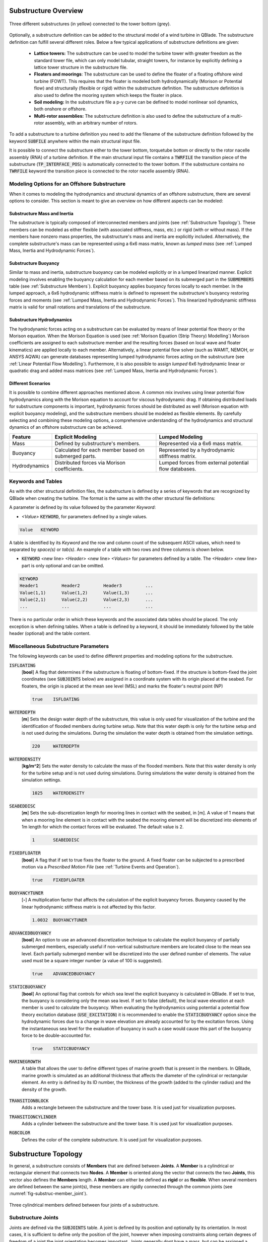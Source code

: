 Substructure Overview
#####################

.. _fig-substruc-structures:
.. figure:: substructures.png
    :align: center
    :alt: Three different substructures defined in QBlade.

    Three different substructures (in yellow) connected to the tower bottom (grey).

Optionally, a substructure definition can be added to the structural model of a wind turbine in QBlade. The substructure definition can fulfill several different roles. Below a few typical applications of substructure definitions are given:

 * **Lattice towers:** The substructure can be used to model the turbine tower with greater freedom as the standard tower file, which can only model tubular, straight towers, for instance by explicitly defining a lattice tower structure in the substructure file.
 * **Floaters and moorings**: The substructure can be used to define the floater of a floating offshore wind turbine (FOWT). This requires that the floater is modeled both hydrodynamically (Morison or Potential flow) and structurally (flexible or rigid) within the substructure definition. The substructure definition is also used to define the mooring system which keeps the floater in place.
 * **Soil modeling:** In the substructure file a p-y curve can be defined to model nonlinear soil dynamics, both onshore or offshore.
 * **Multi-rotor assemblies:** The substructure definition is also used to define the substructure of a multi-rotor assembly, with an arbitrary number of rotors.

To add a substructure to a turbine definition you need to add the filename of the substructure definition followed by the keyword :code:`SUBFILE` anywhere within the main structural input file. 

It is possible to connect the substructure either to the tower bottom, torquetube bottom or directly to the rotor nacelle assembly (RNA) of a turbine definition. If the main structural input file contains a :code:`TWRFILE` the transition piece of the substructure (:code:`TP_INTERFACE_POS`) is automatically connected to the tower bottom. If the substructure contains no :code:`TWRFILE` keyword the transition piece is connected to the rotor nacelle assembly (RNA).
    
Modeling Options for an Offshore Substructure
---------------------------------------------

When it comes to modeling the hydrodynamics and structural dynamics of an offshore substructure, there are several options to consider. This section is meant to give an overview on how different aspects can be modeled:

Substructure Mass and Inertia
^^^^^^^^^^^^^^^^^^^^^^^^^^^^^

The substructure is typically composed of interconnected members and joints (see :ref:`Substructure Topology`). These members can be modeled as either flexible (with associated stiffness, mass, etc.) or rigid (with or without mass). If the members have nonzero mass properties, the substructure's mass and inertia are explicitly included. Alternatively, the complete substructure's mass can be represented using a 6x6 mass matrix, known as *lumped mass* (see :ref:`Lumped Mass, Inertia and Hydrodynamic Forces`).

Substructure Buoyancy
^^^^^^^^^^^^^^^^^^^^^

Similar to mass and inertia, substructure buoyancy can be modeled explicitly or in a lumped linearized manner. Explicit modeling involves enabling the buoyancy calculation for each member based on its submerged part in the :code:`SUBMEMBERS` table (see :ref:`Substructure Members`). Explicit buoyancy applies buoyancy forces locally to each member. In the lumped approach, a 6x6 hydrodynamic stiffness matrix is defined to represent the substructure's buoyancy restoring forces and moments (see :ref:`Lumped Mass, Inertia and Hydrodynamic Forces`). This linearized hydrodynamic stiffness matrix is valid for small rotations and translations of the substructure.

Substructure Hydrodynamics
^^^^^^^^^^^^^^^^^^^^^^^^^^

The hydrodynamic forces acting on a substructure can be evaluated by means of linear potential flow theory or the Morison equation. When the Morison Equation is used (see :ref:`Morison Equation (Strip Theory) Modelling`) Morison coefficients are assigned to each substructure member and the resulting forces (based on local wave and floater kinematics) are applied locally to each member. Alternatively, a linear potential flow solver (such as WAMIT, NEMOH, or ANSYS AQWA) can generate databases representing lumped hydrodynamic forces acting on the substructure (see :ref:`Linear Potential Flow Modelling`). Furthermore, it is also possible to assign *lumped* 6x6 hydrodynamic linear or quadratic drag and added mass matrices (see :ref:`Lumped Mass, Inertia and Hydrodynamic Forces`).

Different Scenarios
^^^^^^^^^^^^^^^^^^^

It is possible to combine different approaches mentioned above. A common mix involves using linear potential flow hydrodynamics along with the Morison equation to account for viscous hydrodynamic drag. If obtaining distributed loads for substructure components is important, hydrodynamic forces should be distributed as well (Morison equation with explicit buoyancy modeling), and the substructure members should be modeled as flexible elements. By carefully selecting and combining these modeling options, a comprehensive understanding of the hydrodynamics and structural dynamics of an offshore substructure can be achieved.

================== ====================== ==========================
Feature            Explicit Modeling      Lumped Modeling
================== ====================== ==========================
Mass               Defined by             Represented via a  
                   substructure's         6x6 mass matrix.  
                   members.               
Buoyancy           Calculated for each    Represented by a  
                   member based on        hydrodynamic  
                   submerged parts.       stiffness matrix.  
Hydrodynamics      Distributed forces     Lumped forces from  
                   via Morison            external potential  
                   coefficients.          flow databases.  
================== ====================== ==========================

Keywords and Tables
-------------------

As with the other structural definition files, the substructure is defined by a series of keywords that are recognized by QBlade when creating the turbine. The format is the same as with the other structural file definitions: 

A parameter is defined by its value followed by the parameter *Keyword*:

* *<Value>* :code:`KEYWORD`, for parameters defined by a single values.
 
.. code-block:: console

	Value	KEYWORD
 
A table is identified by its *Keyword* and the row and column count of the subsequent ASCII values, which need to separated by *space(s)* or *tab(s)*.
An example of a table with two rows and three columns is shown below.
 
* :code:`KEYWORD` <new line> *<Header>* <new line> *<Values>* for parameters defined by a table. The *<Header>* <new line> part is only optional and can be omitted.

.. code-block:: console

	KEYWORD
	Header1		Header2 	Header3 	...
	Value(1,1)	Value(1,2)	Value(1,3)	...
	Value(2,1)	Value(2,2)	Value(2,3)	...
	...		...		...		...


There is no particular order in which these keywords and the associated data tables should be placed. The only exception is when defining tables. When a table is defined by a keyword, it should be immediately followed by the 
table header (optional) and the table content.

Miscellaneous Substructure Parameters
-------------------------------------
The following keywords can be used to define different properties and modeling options for the substructure.

:code:`ISFLOATING`
 [**bool**] A flag that determines if the substructure is floating of bottom-fixed. If the structure is bottom-fixed the joint coordinates (see :code:`SUBJOINTS` below) are assigned in a coordinate system with its origin placed at the seabed. For floaters, the origin is placed at the mean see level (MSL) and marks the floater's neutral point (NP)

 .. code-block:: console

	true	ISFLOATING

:code:`WATERDEPTH`
 [**m**] Sets the design water depth of the substructure, this value is only used for visualization of the turbine and the identification of flooded members during turbine setup. Note that this water depth is only for the turbine setup and is not used during the simulations. During the simulation the water depth is obtained from the simulation settings.

 .. code-block:: console

	220	WATERDEPTH

:code:`WATERDENSITY`
 [**kg/m^2**] Sets the water density to calculate the mass of the flooded members. Note that this water density is only for the turbine setup and is not used during simulations. During simulations the water density is obtained from the simulation settings.

 .. code-block:: console

	1025	WATERDENSITY

:code:`SEABEDDISC`
 [**m**] Sets the sub-discretization length for mooring lines in contact with the seabed, in [m]. A value of 1 means that when a mooring line element is in contact with the seabed the mooring element will be discretized into elements of 1m length for which the contact forces will be evaluated. The default value is 2.

 .. code-block:: console

	1	SEABEDDISC

:code:`FIXEDFLOATER`
 [**bool**] A flag that if set to true fixes the floater to the ground. A fixed floater can be subjected to a prescribed motion via a *Prescribed Motion File* (see :ref:`Turbine Events and Operation`).

 .. code-block:: console

	true	FIXEDFLOATER

:code:`BUOYANCYTUNER`
 [**-**] A multiplication factor that affects the calculation of the explicit buoyancy forces. Buoyancy caused by the linear hydrodynamic stiffness matrix is not affected by this factor.

 .. code-block:: console

	1.0032	BUOYANCYTUNER

:code:`ADVANCEDBUOYANCY`
 [**bool**] An option to use an advanced discretization technique to calculate the explicit buoyancy of partially submerged members, especially useful if non-vertical substructure members are located close to the mean sea level. Each partially submerged member will be discretized into the user defined number of elements. The value used must be a square integer number (a value of 100 is suggested).

 .. code-block:: console

	true	ADVANCEDBUOYANCY

:code:`STATICBUOYANCY`
 [**bool**] An optional flag that controls for which sea level the explicit buoyancy is calculated in QBlade. If set to true, the buoyancy is considering only the mean sea level. If set to false (default), the local wave elevation at each member is used to calculate the buoyancy. When evaluating the hydrodynamics using potential a potential flow theory excitation database (:code:`USE_EXCITATION`) it is recommended to enable the :code:`STATICBUOYANCY` option since the hydrodynamic forces due to a change in wave elevation are already accounted for by the excitation forces. Using the instantaneous sea level for the evaluation of buoyancy in such a case would cause this part of the buoyancy force to be double-accounted for.

 .. code-block:: console

	true	STATICBUOYANCY

:code:`MARINEGROWTH`
 A table that allows the user to define different types of marine growth that is present in the members. In QBlade, marine growth is simulated as an additional thickness that affects the diameter of the cylindrical or rectangular element. An entry is defined by its ID number, the thickness of the growth (added to the cylinder radius) and the density of the growth.
 
  .. code-block:: console
   	:caption: : The MARINEGROWTH table

	MARINEGROWTH
	ID	Thickn	Density		
	1	0.1	1100	

:code:`TRANSITIONBLOCK`
 Adds a rectangle between the substructure and the tower base. It is used just for visualization purposes.
  
 .. code-block:: console	
	:caption: : The TRANSITIONBLOCK table

	TRANSITIONBLOCK 
	WIDTH	LENGTH	HEIGHT
	12	12	4

:code:`TRANSITIONCYLINDER`
 Adds a cylinder between the substructure and the tower base. It is used just for visualization purposes.
 
 .. code-block:: console 
	:caption: : The TRANSITIONCYLINDER table

	TRANSITIONCYLINDER 
	HEIGHT	DIAMETER	
	0.5	6.5 

:code:`RGBCOLOR`
 Defines the color of the complete substructure. It is used just for visualization purposes.
  
 .. code-block:: console 
   	:caption: : The RGBCOLOR table

	RGBCOLOR
	Red	Green	Blue
	255	200	15

Substructure Topology
#####################

In general, a substructure consists of **Members** that are defined between **Joints**. A **Member** is a cylindrical or rectangular element that connects two **Nodes**. A **Member** is oriented along the vector that connects the two **Joints**, this vector also defines the **Members** length. A **Member** can either be defined as **rigid** or as **flexible**. When several members are defined between the same joint(s), these members are rigidly connected through the common joints (see :numref:`fig-substruc-member_joint`).

.. _fig-substruc-member_joint:
.. figure:: members_joints.png
    :align: center
    :scale: 50%
    :alt: Three cylindrical members defined between four joints of a substructure.

    Three cylindrical members defined between four joints of a substructure.
    
Substructure Joints
-------------------

Joints are defined via the :code:`SUBJOINTS` table. A joint is defined by its position and optionally by its orientation. In most cases, it is sufficient to define only the position of the joint, however when imposing constraints along certain degrees of freedom of a joint the joint orientation becomes important. Joints generally dont have a mass, but can be assigned a mass using the :code:`ADDMASS_<JntID>` keyword.

.. _fig-substruc-joint:
.. figure:: joints.png
    :align: center
    :scale: 60%
    :alt: Three subjoints and their coordinate system (x-red, y-blue, z-green).

    Three subjoints and their coordinate system (x-red, y-blue, z-green).

:code:`SUBJOINTS`
 Defines a table that is used to place spatial joints that help define the members of the substructure. Each row of the table defines one joint and has four entries: the first gives the id number of the joint and the other three the Cartesian coordinates of the joint (in m). The origin is the seabed if :code:`ISFLOATING` is false and the MSL if :code:`ISFLOATING` is true. 

 The table is structured as follows:

 .. code-block:: console 
	:caption: : The SUBJOINTS table, no orientation defined

	SUBJOINTS 	
	JntID JntX[m]	  JntY[m]     JntZ[m]	  X1      Y1      Z1      X2      Y2      Z2
	 1     0.00000     0.00000   -20.00000    1.00    0.00    0.00    0.00    1.00    0.00
	 2     0.00000     0.00000    10.00000    1.00    0.00    0.00    0.00    1.00    0.00
	 3    14.43376    25.00000   -14.00000    1.00    0.00    0.00    0.00    1.00    0.00
	 4    14.43376    25.00000    12.00000    1.00    0.00    0.00    0.00    1.00    0.00
	 5   -28.86751     0.00000   -14.00000    1.00    0.00    0.00    0.00    1.00    0.00
	 6   -28.86751     0.00000    12.00000    1.00    0.00    0.00    0.00    1.00    0.00
	 7    14.43376   -25.00000   -14.00000    1.00    0.00    0.00    0.00    1.00    0.00
	 8    14.43376   -25.00000    12.00000    1.00    0.00    0.00    0.00    1.00    0.00
	 9    14.43375    25.00000   -20.00000    1.00    0.00    0.00    0.00    1.00    0.00
	10   -28.86750     0.00000   -20.00000    1.00    0.00    0.00    0.00    1.00    0.00
	11    14.43375   -25.00000   -20.00000    1.00    0.00    0.00    0.00    1.00    0.00
	12     9.23760    22.00000    10.00000    1.00    0.00    0.00    0.00    1.00    0.00
	13   -23.67130     3.00000    10.00000    1.00    0.00    0.00    0.00    1.00    0.00
	14   -23.67130    -3.00000    10.00000    1.00    0.00    0.00    0.00    1.00    0.00
	15     9.23760   -22.00000    10.00000    1.00    0.00    0.00    0.00    1.00    0.00
	16    14.43375   -19.00000    10.00000    1.00    0.00    0.00    0.00    1.00    0.00
	17    14.43375    19.00000    10.00000    1.00    0.00    0.00    0.00    1.00    0.00
	18     4.04145    19.00000   -17.00000    1.00    0.00    0.00    0.00    1.00    0.00
	19   -18.47520     6.00000   -17.00000    1.00    0.00    0.00    0.00    1.00    0.00
	20   -18.47520    -6.00000   -17.00000    1.00    0.00    0.00    0.00    1.00    0.00

 By default, the ``SUBJOINTS`` are translated and rotated alongside the floater when subjected to initial heave, surge, sway, yaw, pitch, or roll displacements. However, this behavior may be undesirable in certain cases, such as when the ``SUBJOINTS`` serve as endpoints for linear springs designed to stabilize the floater (e.g., during a tank test campaign). To address this, you can assign a **JntID** a negative value. For instance, setting **JntID** to ``-1`` will globally fix that joint, preventing it from translating or rotating with the initial floater displacements. Despite the negative assignment, the **JntID** is always treated as a positive value for identification purposes (e.g., in the ``MOORMEMBERS`` table). It is important to note that you cannot assign ``JntID`` values of ``-1`` and ``1`` to separate joints simultaneously, as the system treats both as equivalent.

:code:`SUBJOINTS` (orientation defined by y- and y-axes)
 Defines a table that is used to place spatial joints that help define the members of the substructure. Each row of the table defines one joint and has four entries: the first gives the id number of the joint and the other three the Cartesian coordinates of the joint (in m). The origin is the seabed if :code:`ISFLOATING` is false and the MSL if :code:`ISFLOATING` is true. 
 
 The values X1, Y1, Z1, X2, Y2 and Z2 are optional and can be used to define the local coordinate axes of the joint. X1, Y1 and Z1 are defining the vector of the joints local X-Axis (in global coordinates). X2, Y2 and Z2 define the joints Y-Axis (in global coordinates). The Z-Axis is then constructed to define a right-hand coordinate system. The standard joint orientation is X1, Y1, Z1 = (1,0,0) and X2, Y2, Z2 = (0,1,0). If the user wants to define joint orientations they have to be defined for each joint in the table.
 
 The table is structured as follows:

 .. code-block:: console 
	:caption: : The SUBJOINTS table, with orientations defined by x- and y-axes

	SUBJOINTS 	
	JntID JntX[m]	  JntY[m]     JntZ[m]	  X1      Y1      Z1      X2      Y2      Z2
	 1     0.00000     0.00000   -20.00000    1.00    0.00    0.00    0.00    1.00    0.00
	 2     0.00000     0.00000    10.00000    1.00    0.00    0.00    0.00    1.00    0.00
	 3    14.43376    25.00000   -14.00000    1.00    0.00    0.00    0.00    1.00    0.00
	 4    14.43376    25.00000    12.00000    1.00    0.00    0.00    0.00    1.00    0.00
	 5   -28.86751     0.00000   -14.00000    1.00    0.00    0.00    0.00    1.00    0.00
	 6   -28.86751     0.00000    12.00000    1.00    0.00    0.00    0.00    1.00    0.00
	 7    14.43376   -25.00000   -14.00000    1.00    0.00    0.00    0.00    1.00    0.00
	 8    14.43376   -25.00000    12.00000    1.00    0.00    0.00    0.00    1.00    0.00
	 9    14.43375    25.00000   -20.00000    1.00    0.00    0.00    0.00    1.00    0.00
	10   -28.86750     0.00000   -20.00000    1.00    0.00    0.00    0.00    1.00    0.00
	11    14.43375   -25.00000   -20.00000    1.00    0.00    0.00    0.00    1.00    0.00
	12     9.23760    22.00000    10.00000    1.00    0.00    0.00    0.00    1.00    0.00
	13   -23.67130     3.00000    10.00000    1.00    0.00    0.00    0.00    1.00    0.00
	14   -23.67130    -3.00000    10.00000    1.00    0.00    0.00    0.00    1.00    0.00
	15     9.23760   -22.00000    10.00000    1.00    0.00    0.00    0.00    1.00    0.00
	16    14.43375   -19.00000    10.00000    1.00    0.00    0.00    0.00    1.00    0.00
	17    14.43375    19.00000    10.00000    1.00    0.00    0.00    0.00    1.00    0.00
	18     4.04145    19.00000   -17.00000    1.00    0.00    0.00    0.00    1.00    0.00
	19   -18.47520     6.00000   -17.00000    1.00    0.00    0.00    0.00    1.00    0.00
	20   -18.47520    -6.00000   -17.00000    1.00    0.00    0.00    0.00    1.00    0.00
	
:code:`SUBJOINTS` (orientation defined by Euler angles))
 An alternative way to define the orientation of the substructure joints is to define the orientation of each joint by means of three consecutive Euler rotations around the global coordinate system. The first rotation is performed around the global X-axis, the second rotation around the global Y-axis and the third rotation around the global Z-axis. The last three columns are also optional, if not defined the orientation of each joint is the same as the global coordinate system.
 
 .. code-block:: console 
	:caption: : The SUBJOINTS table, with orientation defined by Euler angles

	SUBJOINTS 	
	JntID JntX[m]	  JntY[m]     JntZ[m]	  	RotX[deg]    	RotY[deg]    	RotZ[deg]
	 1     0.00000     0.00000   -20.00000		0.00		0.00		0.00
	 2     0.00000     0.00000    10.00000		0.00    	0.00		0.00
	 3    14.43376    25.00000   -14.00000		0.00    	0.00		0.00
	 4    14.43376    25.00000    12.00000		0.00    	0.00		0.00
	 5   -28.86751     0.00000   -14.00000		0.00    	0.00		0.00
	 6   -28.86751     0.00000    12.00000		0.00    	0.00		0.00
	 7    14.43376   -25.00000   -14.00000		0.00    	0.00		0.00
	 8    14.43376   -25.00000    12.00000		0.00    	0.00		0.00
	 9    14.43375    25.00000   -20.00000		0.00    	0.00		0.00
	10   -28.86750     0.00000   -20.00000		0.00    	0.00		0.00
	11    14.43375   -25.00000   -20.00000		0.00    	0.00		0.00
	12     9.23760    22.00000    10.00000		0.00    	0.00		0.00
	13   -23.67130     3.00000    10.00000		0.00    	0.00		0.00
	14   -23.67130    -3.00000    10.00000		0.00    	0.00		0.00
	15     9.23760   -22.00000    10.00000		0.00    	0.00		0.00
	16    14.43375   -19.00000    10.00000		0.00    	0.00		0.00
	17    14.43375    19.00000    10.00000		0.00    	0.00		0.00
	18     4.04145    19.00000   -17.00000		0.00    	0.00		0.00
	19   -18.47520     6.00000   -17.00000		0.00    	0.00		0.00
	20   -18.47520    -6.00000   -17.00000		0.00    	0.00		0.00
	
:code:`JOINTOFFSET`
 Defines a table that can be used to apply a global offset to the positions of all :code:`SUBJOINTS`. Note that the offset is only applied to the joints and not the mass and hydro reference points defined in :ref:`StrDef_LPFT`.

 The table is structured as follows:

 .. code-block:: console
	:caption: : The JOINTOFFSET table

	JOINTOFFSET 	
	XOFF	YOFF	ZOFF
	10	0	0
	
:code:`JOINTROTATION`
 Defines a table that can be used to apply a global rotation to the positions of all :code:`SUBJOINTS` (rotation around (0,0,0)). Note that the rotation is only applied to the joints and not the mass and hydro reference points defined in :ref:`StrDef_LPFT`. This table reads in the rotation angles in degree.

 The table is structured as follows:

 .. code-block:: console
	:caption: : The JOINTROTATION table (rotation in °)

	JOINTROTATION 	
	XROT	YROT	ZROT
	0	0	90
	
:code:`ADDMASS_<JntID>`
 can be used to add a mass at a joint *<JntID>*. :code:`ADDMASS_<JntID>` can be followed by up to 7 numeric values (at least one) to assign mass and rotational inertia properties. For example: :code:`ADDMASS_5 10 1 2 3 4 5 6` adds a mass of 10kg at the joint with ID 5. The following numbers assign the rotational inertia in local joint coordinates: *Ixx = 1, Iyy = 2, Izz = 3, Ixy = 4, Ixz = 5, Iyz = 6*. 
 
 .. code-block:: console
   	:caption: : Using the ADDMASS keyword

	ADDMASS_5 10 1 2 3 4 5 6
	
 
:code:`ADDFORCE_<JntID>`
 can be used to add a constant force, defined in the global coordinate system, to a joint *<JntID>*. :code:`ADDFORCE_<JntID>` can be followed by up to 6 numeric values (at least one) to assign forces and moments. For example: :code:`ADDFORCE_5 1 2 3 4 5 6` applies a force vector of (1,2,3)N and a torque vector of (4,5,6)Nm to joint ID 5. All forces and moments are defined in the global coordinate system. 

 .. code-block:: console
   	:caption: : Using the ADDFORCE keyword

	ADDFORCE_5 1 2 3 4 5 6

:code:`ADDFORCELOC_<JntID>`
 can be used to add a constant force, defined in the local joint coordinate system, to a joint *<JntID>*. :code:`ADDFORCELOC_<JntID>` can be followed by up to 6 numeric values (at least one) to assign forces and moments. For example: :code:`ADDFORCELOC_5 1 2 3 4 5 6` applies a force vector of (1,2,3)N and a torque vector of (4,5,6)Nm to joint ID 5. All forces and moments are defined in the local joint coordinate system. 

 .. code-block:: console
   	:caption: : Using the ADDFORCELOC keyword

	ADDFORCELOC_5 1 2 3 4 5 6

Substructure Elements
---------------------

Four different types of element exists that can be used to construct the substructure geometry in the :code:`SUBMEMBERS` table. Each element definition, identified by a unique *Element ID*, can be used to generate multiple members. The available element types are: cylindrical flexible elements, cylindrical rigid elements, rectangular flexible elements and rectangular rigid elements. 

.. _fig-substruc-cylindrical:
.. figure:: cylindrical.png
    :align: center
    :scale: 40%
    :alt: A cylindrical element, geometry defined by its end-joints and the diameter.

    A cylindrical element, geometry defined by its end-joints and the diameter.

:code:`SUBELEMENTS`
 Defines a table that defines flexible cylindrical elements that can be used for the substructure definition. Each row represents one (cylindrical) element, which is defined by its structural parameters.
 When setting up the substructure, one :code:`SUBELEMENT` definition can be used for several :code:`SUBMEMBERS` (see below). Each row has 20 entries. These define the structural parameters of the element. 
 The entry placement is very similar to the blade and tower structural element table (see :ref:`Blade, Strut and Tower Structural Data Files`). However, there two important differences:
   
 1) The first entry is used to indicate the ID number of the element (ElemID).
 2) The last (20th) entry is used to indicate the Rayleigh damping of the element.
   
 .. code-block:: console
   	:caption: : The SUBELEMENTS table

	SUBELEMENTS
	ElemID	MASS_[kg/m]	Eix_[N.m^2]	Eiy_[N.m^2]	EA_[N]		GJ_[N.m^2]	GA_[N]		STRPIT_[deg]	KSX_[-]		KSY_[-]		RGX_[-]		RGY_[-]		XCM_[-]		YCM_[-]		XCE_[-]		YCE_[-]		XCS_[-]		YCS_[-]		DIA_[m]		DAMP[-]
	1	4.7868E+03	6.7007E+13	6.7007E+13	1.2805E+13	5.0380E+13	0.0000E+00	0.0000E+00	5.0000E-01	5.0000E-01	2.7735E-01	2.7735E-01	0.0000E+00	0.0000E+00	0.0000E+00	0.0000E+00	0.0000E+00	0.0000E+00	6.5000E+00	1.0000E-02
	2	1.7668E+04	8.4228E+14	8.4228E+14	4.7263E+13	4.7260E+13	0.0000E+00	0.0000E+00	5.0000E-01	5.0000E-01	2.0412E-01	2.0412E-01	0.0000E+00	0.0000E+00	0.0000E+00	0.0000E+00	0.0000E+00	0.0000E+00	1.2000E+01	1.0000E-02
	3	3.5424E+04	6.7890E+15	6.7890E+15	9.4764E+13	5.1050E+15	0.0000E+00	0.0000E+00	5.0000E-01	5.0000E-01	1.4434E-01	1.4434E-01	0.0000E+00	0.0000E+00	0.0000E+00	0.0000E+00	0.0000E+00	0.0000E+00	2.4000E+01	1.0000E-02
	4	6.8297E+02	5.7201E+11	5.7201E+11	1.8271E+12	4.3010E+11	0.0000E+00	0.0000E+00	5.0000E-01	5.0000E-01	5.5902E-01	5.5902E-01	0.0000E+00	0.0000E+00	0.0000E+00	0.0000E+00	0.0000E+00	0.0000E+00	1.6000E+00	1.0000E-02

:code:`SUBELEMENTSRIGID`
 Defines a table that defines rigid elements that will be used for the substructure definition. Each row represents one (cylindrical) element, which is defined by two attributes: its mass density and its diameter.
 When setting up the substructure, one :code:`SUBELEMENTRIGID` definition can be used for several :code:`SUBMEMBERS` (see below). An exemplary table is shown below.

 .. code-block:: console
   	:caption: : The SUBELEMENTSRIGID table

	SUBELEMENTSRIGID
	ElemID 	BMASSD	DIAMETER
	1	1	6.5
	2	1	12
	3	1 	24
	4	1 	1.6

.. _fig-substruc-rectangular:
.. figure:: rectangular.png
    :align: center
    :scale: 40%
    :alt: A rectangular element, geometry defined by its end-joints and its x and y dimension.

    A rectangular element, geometry defined by its end-joints and its x and y dimension.

:code:`SUBELEMENTS_RECT`
 Defines a table that defines rectangular flexible elements that will be used for the substructure definition. Each row represents one (rectangular) element, which is defined by its structural parameters.
 The only difference between the :code:`SUBELEMENTS_RECT` and the :code:`SUBELEMENTS` tables is that the element dimensions along its local x-axis (*XDIM* column 19) and its local y-axis (*YDIM* column 20) need to be specified, instead of the cylindrical diameter. Thus, two additional values are required and the Rayleigh damping coefficient is shifted to column 22 accordingly. The diameter is in this case only used as a hydrodynamic equivalent diameter for the calculation of Morison forces at the end faces of a member (if a :code:`HYDROJOINTCOEFF` is defined for one of the members end nodes).
  
 .. code-block:: console
   	:caption: : The SUBELEMENTS_RECT table

	SUBELEMENTS_RECT
	ElemID	MASS_[kg/m]	Eix_[N.m^2]	Eiy_[N.m^2]	EA_[N]		GJ_[N.m^2]	GA_[N]		STRPIT_[deg]	KSX_[-]		KSY_[-]		RGX_[-]		RGY_[-]		XCM_[-]		YCM_[-]		XCE_[-]		YCE_[-]		XCS_[-]		YCS_[-]		XDIM_[m]	YDIM_[m]	DIA_[m]		DAMP[-]
	1	4.7868E+03	6.7007E+13	6.7007E+13	1.2805E+13	5.0380E+13	0.0000E+00	0.0000E+00	5.0000E-01	5.0000E-01	2.7735E-01	2.7735E-01	0.0000E+00	0.0000E+00	0.0000E+00	0.0000E+00	0.0000E+00	0.0000E+00	6.5000E+00	6.5000E+00	6.5000E+00	1.0000E-02
	2	1.7668E+04	8.4228E+14	8.4228E+14	4.7263E+13	4.7260E+13	0.0000E+00	0.0000E+00	5.0000E-01	5.0000E-01	2.0412E-01	2.0412E-01	0.0000E+00	0.0000E+00	0.0000E+00	0.0000E+00	0.0000E+00	0.0000E+00	1.2000E+01	1.2000E+01	1.2000E+01	1.0000E-02
	3	3.5424E+04	6.7890E+15	6.7890E+15	9.4764E+13	5.1050E+15	0.0000E+00	0.0000E+00	5.0000E-01	5.0000E-01	1.4434E-01	1.4434E-01	0.0000E+00	0.0000E+00	0.0000E+00	0.0000E+00	0.0000E+00	0.0000E+00	2.4000E+01	2.4000E+01	2.4000E+01	1.0000E-02
	4	6.8297E+02	5.7201E+11	5.7201E+11	1.8271E+12	4.3010E+11	0.0000E+00	0.0000E+00	5.0000E-01	5.0000E-01	5.5902E-01	5.5902E-01	0.0000E+00	0.0000E+00	0.0000E+00	0.0000E+00	0.0000E+00	0.0000E+00	1.6000E+00	1.6000E+00	1.6000E+00	1.0000E-02


:code:`SUBELEMENTSRIGID_RECT`
 Defines a table that defines rectangular rigid elements that will be used for the substructure definition. Each row represents one (rectangular) element, which is defined by four attributes: its mass density, its dimensions along the local x- and y-axis and an equivalent hydrodynamic diameter which is used to evaluate hydrodynamic forces at the members end faces.
 When setting up the substructure, one :code:`SUBELEMENTRIGID_RECT` definition can be used for several :code:`SUBMEMBERS` (see below). An exemplary table is shown below.

 .. code-block:: console
   	:caption: : The SUBELEMENTSRIGID_RECT table

	SUBELEMENTSRIGID_RECT
	ElemID 	BMASSD	XDIM	YDIM	DIA
	1	1	2	6	1
	2	1	3	1	1
	3	1 	5	5	1
	4	1 	4	2	1
	
:code:`STIFFTUNER`
 A multiplication factor that affects the stiffness of the flexible elements defined in :code:`SUBELEMENTS`.

:code:`MASSTUNER`
 A multiplication factor that affects the mass density of ALL elements defined in :code:`SUBELEMENTS`.

Substructure Members
--------------------

The members of the substructure are defined within the :code:`SUBMEMBERS` table. Each line in the table generated one element that is defined by an element definition, identified by its *Element ID* and two joints, defined by their *Joint ID*. In addition the :code:`SUBMEMBERS` table assigns the member rotation (for rectangular elements) hydrodynamic coefficients, marine growth, flooded area and the discretization for each member.


:code:`SUBMEMBERS`
 Defines a table that contains the members that make up the turbine substructure. A member, with the ID **MemID**, is defined between two entries of the :code:`SUBJOINTS` table (**Jnt1ID** and **Jnt2ID**) and one entry from an element table (**ElmID**) (:code:`SUBELEMENTS`, :code:`SUBELEMENTSRIGID`, :code:`SUBELEMENTS_RECT`, :code:`SUBELEMENTSRIGID_RECT`). The column **ElmRot** can be used to rotate the member around its principal axis. Rotations are entered in degree.
 Additionally, it can have one Morison force coefficients group (**HyCoID**) defined in the :code:`HYDROMEMBERCOEFF` table and a marine growth entry (**MaGrID**) from the :code:`MARINEGROWTH` table. Also, this table allows the member to be flooded via a flooded cross sectional area entry in [m^2] (**FldArea**). The member can be subdivided into smaller elements for a more accurate structural and hydrodynamic evaluation. This is done in the **MemDisc** column; it gives the maximum allowed length of a discrete structural element of the member in [m]. Also, this table has the option to enable the buoyancy forces (**IsBuoy**) for the individual members (0 = False, 1 = True). Finally, the member can be optionally named for easier recognition in the output tables (**Name**). The last three optional columns can be used to assign a unique color, specified by its RBG components (**Red**, **Green**, **Blue**), to the member.
  
 The keyword table has the following format:

 .. code-block:: console
   	:caption: : The SUBMEMBERS table

	SUBMEMBERS
	MemID	Jnt1ID	Jnt2ID	ElmID	ElmRot	HyCoID	IsBuoy 	MaGrID	FldArea	MemDisc	Name 			Red	Green	Blue
	 1	1	2	1	0	3	1	0	0	2	Main_Column		100	200	100
	 2	45	4	2	0	4	1	0	0	2	Upper_Column_1		100	200	100
	 3	46	6	2	0	4	1	0	0	2	Upper_Column_2		100	200	100
	 4	47	8	2	0	4	1	0	0	2	Upper_Column_3		100	200	100
	29	3	45	2	0	4	1	0	0	2	Upper_Column_flooded_1	100	200	100
	30	5	46	2	0	4	1	0	0	2	Upper_Column_flooded_2	100	200	100
	31	7	47	2	0	4	1	0	0	2	Upper_Column_flooded_3	100	200	100
	 5	48	3	3	0	5	1	0	0	2	Base_Column_1		100	200	100
	 6	49	5	3	0	5	1	0	0	2	Base_Column_2		100	200	100
	 7	50	7	3	0	5	1	0	0	2	Base_Column_3		100	200	100
	26	42	48	3	0	5	1	0	0	2	Base_column_flooded_1	100	200	100
	27	43	49	3	0	5	1	0	0	2	Base_column_flooded_2	100	200	100
	28	44	50	3	0	5	1	0	0	2	Base_column_flooded_3	100	200	100
	
Substructure Constraints    	
------------------------

When multiple members are connected to the same joint these members are *rigidly* constrained through this common joint. By using the :code:`SUBCONSTRAINTS` table it is possible to constrain arbitrary joints, and thereby also the element connected to those joints. The :code:`SUBCONSTRAINTS` table also allows to **fix** a joint or to connect a joint with the **transition piece**, which connects to the turbine structure. The joints can be constrained along any of their degrees of freedom (DoF). Furthermore, it is possible to constrain joints with a spring or damper, instead of a rigid constraint.

:code:`SUBCONSTRAINTS`
 Defines the table that defines the constraints between two joints that are not already connected by members, constraints of joints to the ground or to one :code:`TP_INTERFACE_POS` transition piece point. 
 
 Each row of the table has 12 entries. The first entry defines the constraint ID number (**CstID**). The next entry define the joint which shall be constrained (**JntID**). The joint can now be constrained to a second joint, by inserting the corresponding JntID into the **JntCon** column, to a :code:`TP_INTERFACE_POS` by inserting its number into the 4th column (**TpCon**) or to the ground by setting the **GrdCon** column to 1. A joint can **either** be constrained to a second joint (**JntCon**), to the transition piece (**TpCon**) point or to the ground (**GrdCon**), so only one of these three columns should be used at the same time. 
 
 The sixth entry specifies that the constraint is realized as a non-linear spring-damper element (defined via an the spring ID number). If no spring or damper element is selected the constraint is realized as a stiff connection.
 The last 6 entries specify which degrees of freedom are constrained (either stiff or with a spring damper element): the three translational and three rotational degrees of freedom. For these entries 0 is interpreted as unconstrained (free) and 1 is interpreted as constrained. A spring-damper element is always acting along **all** the constrained degrees of freedom at the same time.
 
 The coordinate system for these constraints is defined by the type that JointID1 is connected to. If Joint1ID is connected to Joint2ID, or the transition piece, the coordinate system in which this constrained is carried out is that of Joint1ID. If Joint1ID is connected to the ground, the constraint is realized in the global world coordinate system.
 
 An exemplary :code:`SUBCONSTRAINTS` table is shown below. In this example all joints in the table are connected directly to the transition piece.

 .. code-block:: console
   	:caption: : The SUBCONSTRAINTS table

	SUBCONSTRAINTS
	CstID	JntID	JntCon	TpCon	GrdCon	Spring	DoF_X	DoF_Y	DoF_Z	DoF_rX	DoF_rY	DoF_rZ
	1	2	0	1	0	0	1	1	1	1	1	1
	2	24	0	1	0	0	1	1	1	1	1	1
	3	26	0	1	0	0	1	1	1	1	1	1
	4	28	0	1	0	0	1	1	1	1	1	1
	8	30	0	1	0	0	1	1	1	1	1	1
	9	32	0	1	0	0	1	1	1	1	1	1
	10	34	0	1	0	0	1	1	1	1	1	1
	14	12	0	1	0	0	1	1	1	1	1	1
	15	14	0	1	0	0	1	1	1	1	1	1
	16	16	0	1	0	0	1	1	1	1	1	1
	
 Note that at least one joint of the substructure members :code:`SUBMEMBERS` should be constrained to the transition piece (defined by :code:`TP_INTERFACE_POS`), to connect the member to the tower bottom of the wind turbine. 
 
 **Connections to a Second Transition Piece**
  A joint can be connected to any created transition piece by entering number of the :code:`TP_INTERFACE_POS_<X>` into the *TpCon* column. 
 
 **Connections to the Torquetube**
  When building a floater for a vertical axis wind turbine (VAWT) the user also has the option to connect a joint to the bottom of a rotating torquetube. This is done by inserting a negative number into the **TpCon** column. So to connect to the torquetube of the 1st turbine, the user would insert -1 into column **TpCon**. To connect to the torquetube bottom of the second turbine insert -2.
  
  It is also possible to connect a joint to the top of the torquetube of any turbine, to do this subtract 100 from the value inserted in the *TpCon* column. As an example: to connect to the torquetube top of the second turbine (located at :code:`TP_INTERFACE_POS_2`) insert -102 in the *TpCon* column.
 
 **Connections to the Tower Top**
  Connections to the tower top are realized in a similar way as connections to the torquetube top. By adding 100 into column *TpCon*. So to connect to the tower top of turbine 1 insert 101 in column *TpCon*.

.. admonition:: Changes to in SUBCONSTRAINTS QBlade 2.0.7
   :class: important
   
   In QBlade versions prior to 2.0.7 the constraint degrees of freedom were always defined in the coordinate system of the object to which Jnt1ID was constrained, e.g. Joint2ID, the transition piece or the ground. From QBlade 2.0.7 on the coordinate system for the constraint is now that of Jnt1ID, except when Jnt1ID is connected to the ground. In the latter case the coordinate system that is used is the global coordinate system.

The Transition Piece
--------------------

.. _fig-substruc-transition_piece:
.. figure:: transition_piece.png
    :align: center
    :scale: 70%
    :alt: The transition piece.
    
    The transition piece

The transition piece is the reference position in the substructure definition that defines the interface between the turbine definition and the substructure. It is possible to connect the substructure either to the tower bottom, to the torquetube bottom or directly to the rotor nacelle assembly (RNA) of a turbine definition. If the main structural input file contains a :code:`TWRFILE` the transition piece of the substructure (:code:`TP_INTERFACE_POS`) is automatically connected to the tower bottom. If the substructure contains no :code:`TWRFILE` keyword the transition piece is connected to the rotor nacelle assembly (RNA). Through the :code:`SUBCONSTRAINTS` table joints (and their connected members) can be connected to the transition piece. 

:code:`TP_INTERFACE_POS_<X>`
 Defines the (x,y,z) coordinates (in m) of the position of the transition piece location of the substructure. It is defined as the point where the substructure is connected to the tower base of the wind turbine.

  - For floating substructures it is defined in (x,y,z) [m] from the MSL = (0,0,0). 
  - For bottom fixed substructures, it is defined from the seabed.
 
 Note that the inertia and hydrodynamic reference points (:code:`REF_COG_POS` and :code:`REF_HYDRO_POS`) are always automatically constrained to this point (see :ref:`StrDef_LPFT`). There can be several transition piece points. Further points are then defined by adding additional keywords where an underscore and a number is added to the keyword (e.g. :code:`TP_INTERFACE_POS_2`). This allows the user to define additional inertia and hydrodynamic reference points (see :ref:`StrDef_LPFT`). If a multi-rotor wind turbine is simulated the TP_INTERFACE_POS_1 would automatically connect to the tower bottom of turbine 1, TP_INTERFACE_POS_2 would automatically connect to the tower bottom of turbine 2 and so on.All transition piece points can be constrained to a joint of the substructure in the :code:`SUBCONSTRAINTS` table.  
 The structure of the table is:

   .. code-block:: console
   	:caption: : The TP_INTERFACE_POS table

	TP_INTERFACE_POS
	X[m]		Y[m]		Z[m]
	0 		0 		10
	
 Note: for the 1st :code:`TP_INTERFACE_POS_<X>` the numbering **_1** can be omitted, so TP1 can be defined by the keyword :code:`TP_INTERFACE_POS`. This is also true for the definitions of all following reference points.

:code:`TP_ORIENTATION_<X>` (orientation defined by x- and y -axes)
 Defines the orientation of the tower base or RNA coordinate system which is connected to the :code:`TP_INTERFACE_POS_<X>` by defining its :math:`X_t`- and :math:`Y_t`-Axis in the global coordinate system. The first row defines the X-axis (:math:`X_{tp}`) orientation and the second row defines the Y-axis (:math:`Y_{tp}`) orientation of the transition piece coordinate system. 
 If :code:`TP_ORIENTATION_<X>` is not specified the default values are :math:`X_{tp}=(1,0,0)` and :math:`Y_{tp}=(0,1,0)`, so the tower base coordinate system is aligned with the global coordinate system. The :math:`Z_t`-Axis is evaluated from the cross-product of :math:`X_t` and :math:`Y_t`.

   .. code-block:: console
   	:caption: : The TP_ORIENTATION 2x3 table

	TP_ORIENTATION
	X[m]		Y[m]		Z[m]
	1 		0 		0
	0 		1 		0
	
:code:`TP_ORIENTATION_<X>` (orientation defined by Euler angles)
 An alternative way of defining the orientation of the tower base or RNA is to specify the orientation by means of three Euler angles. Starting from the global coordinate system three consecutive Euler rotations are performed, first around the global X, second around the global Y and third around the global Z axis.  

   .. code-block:: console
   	:caption: : The TP_ORIENTATION 1x3 table

	TP_ORIENTATION
	Rot_X[deg]	Rot_Y[deg]	Rot_Z[deg]
	30 		0 		0
	
The Neutral Point
-----------------
In the context of floating offshore structures, the **neutral point** is defined as the origin (0,0,0) in the local floater coordinate system. The floater's dynamic behavior, including translations and rotations, is typically referenced to this point. During the **ramp-up phase** of a simulation, the floater remains fixed at its neutral point to allow the mooring lines to settle into their equilibrium shape. By default, the neutral point is rigidly constrained to :code:`TP_INTERFACE_POS_1`, ensuring that :code:`TP_INTERFACE_POS_1` remains fixed during this initial phase. If the user wishes to override this default constraint and constrain the neutral point (**NP**) to a different joint, this can be done using the :code:`NPSUBJOINT` keyword.

:code:`NPSUBJOINT`
 This keyword can be used to constrain the neutral point to an arbitrary substructure joint. This overrides the default setting where the neutral point is constrained to :code:`TP_INTERFACE_POS_1`.

   .. code-block:: console
   	:caption: : The neutral point is constrained to SUBJOINT 12

	12	NPSUBJOINT
	
Lumped Mass, Inertia and Hydrodynamic Forces
--------------------------------------------

.. _fig-substruc-lpft-ref:
.. figure:: lpft_ref_points.png
    :align: center
    :alt: LPFT ref. points.

    Main reference points for the substructure. The inertia reference point :code:`REF_COG_POS` and the hydrodynamic reference point :code:`REF_HYDRO_POS` are constrained to the transition piece point :code:`TP_INTERFACE_POS`.

For each transition piece multiple reference position exist, which are rigidly constrained with the transition piece. These reference points can be used to assign lumped masses, lumped hydrodynamic forces (such as linear stiffness or damping) or lumped hydrodynamic added mass. The :code:`REF_HYDRO_POS_<X>` reference point also acts as the position at which the forces from *linear potential flow* data are applied to the substructure (see :ref:`Linear Potential Flow Modelling`).

:code:`REF_COG_POS_<X>`
 defines the (x,y,z) position (in m) of a inertia point of the system (i.e. the center of gravity). It is in this position that the :code:`SUB_MASS` matrix is evaluated. This point is automatically constrained to the transition piece, defined by :code:`TP_INTERFACE_POS`. It has the following format:
  
 .. code-block:: console
   	:caption: : The REF_COG_POS table

	REF_COG_POS 
	X[m]		Y[m]		Z[m]
	0		0		-13.46

:code:`SUB_MASS_<X>`
 defines a complete 6 by 6 mass and rotational inertia matrix that is placed in the location defined by the :code:`REF_COG_POS_<X>` keyword. The units are kg for the mass and kg m^2 for the inertia. An example of this matrix is shown below:

 .. code-block:: console
   	:caption: : The SUB_MASS table

	SUB_MASS
	1.34730e+07   0.00000e+00   0.00000e+00   0.00000e+00   0.00000e+00   0.00000e+00
	0.00000e+00   1.34730e+07   0.00000e+00   0.00000e+00   0.00000e+00   0.00000e+00
	0.00000e+00   0.00000e+00   1.34730e+07   0.00000e+00   0.00000e+00   0.00000e+00
	0.00000e+00   0.00000e+00   0.00000e+00   6.82700e+09   0.00000e+00   0.00000e+00
	0.00000e+00   0.00000e+00   0.00000e+00   0.00000e+00   6.82700e+09   0.00000e+00
	0.00000e+00   0.00000e+00   0.00000e+00   0.00000e+00   0.00000e+00   1.22600e+10

:code:`REF_HYDRO_POS_<X>`
 defines the (x,y,z) position (in m) of a hydrodynamic evaluation point of the system (i.e. where the lumped hydrodynamic forces are applied). It is in this position that the hydrodynamic matrices (e.g. :code:`SUB_HYDROSTIFFNESS_<X>`, :code:`SUB_HYDRODAMPING_<X>`, :code:`SUB_HYDROADDEDMASS_<X>`, etc.) and the radiation and excitation forces are applied. This point is directly constrained to the :code:`TP_INTERFACE_POS_<X>` point, so no additional constraints are necessary to attach this point to the substructure. It has the following format:

 .. code-block:: console
   	:caption: : The REF_HYDRO_POS_1 table

	REF_HYDRO_POS_1 
	X[m]		Y[m]		Z[m]
	0		0		-10.00

:code:`SUB_HYDROSTIFFNESS_<X>`
 defines a complete 6 by 6 stiffness matrix that is evaluated in the location defined by the :code:`REF_HYDRO_POS_<X>` keyword. The units are N/m, N/rad, Nm/m, Nm/rad, depending on the entry. The general form of this matrix is shown below:
 
 .. code-block:: console
   	:caption: : The SUB_HYDROSTIFFNESS_1 table

	SUB_HYDROSTIFFNESS_1
	0		0		0		0		0		0
	0		0		0		0		0		0
	0		0		3.32941e+05	0		0		0
	0		0		0		-4.99918e+09	0		0
	0		0		0		0		-4.99918e+09 	0
	0		0		0		0		0		9.834e+07

:code:`SUB_HYDRODAMPING_<X>`
 defines a complete 6 by 6 damping matrix that is evaluated in the location defined by the :code:`REF_HYDRO_POS_<X>` keyword. The units are N/(m/s), N/(rad/s), Nm/(m/s) or Nm/(rad/s), depending on the entry. This matrix has the same form as the :code:`SUB_HYDROSTIFFNESS_<X>` matrix.

:code:`SUB_HYDROQUADDAMPING_<X>`
 defines a complete 6 by 6 quadratic damping matrix that is evaluated in the location defined by the :code:`REF_HYDRO_POS_<X>` keyword. The units are N/(m/s)^2, N/(rad/s)^2, Nm/(m/s)^2, Nm/(rad/s)^2, depending on the entry. This matrix has the same form as the :code:`SUB_HYDROSTIFFNESS_<X>` matrix.

:code:`SUB_HYDROADDEDMASS_<X>`
 defines a complete 6 by 6 added mass matrix that is evaluated in the location defined by the :code:`REF_HYDRO_POS_<X>` keyword. The units are kg. This matrix has the same form as the :code:`SUB_HYDROSTIFFNESS_<X>` matrix.

:code:`SUB_CONSTFORCE_<X>`
 applies a constant force (and/or torque) to the :code:`REF_HYDRO_POS_<X>` point. It can be used to e.g. model the constant buoyancy force acting on the floater in its equilibrium position. The units are N or Nm, depending on the entry.
  
 .. code-block:: console
   	:caption: : The SUB_HYDROCONSTFORCE_1 table

	SUB_HYDROCONSTFORCE_1 //the constant hydrodynamic buoyancy (and other forces,moments) 
	0		0		8.07081e+07	0		0		0
	
:code:`SUB_DISPLACEDVOLUME_<X>`
 applies a constant force in the global z-direction to the :code:`REF_HYDRO_POS_<X>` point that is calculated based on the displaced water volume given by the user. It can be used to e.g. model the constant buoyancy force acting on the floater in its equilibrium position in a simple way without evaluating the force directly. This force is added to the :code:`SUB_CONSTFORCE_<X>` entries, but can be used without specifying :code:`SUB_CONSTFORCE_<X>`.

Mooring Elements
################

.. _fig-turbine-cables:
.. figure:: turbine_cables.png
    :align: center
    :alt: Mooring lines connected to a floating wind turbine for ground fixing
    
    Mooring lines connected to a floating wind turbine for ground fixing.

The connection to the ground is handled differently for floating and fixed-bottom substructures. For floating substructures, the anchoring is done via the mooring lines defined with the :code:`MOORELEMENTS` and 
:code:`MOORMEMBERS` keywords. These keywords can also be used to define flexible cable elements of the substructure. For bottom-fixed substructures, the connection to the ground is defined in the :code:`SUBCONSTRAINTS` table.
It can be either a rigid connection or a connection via a system of non-linear springs and dampers. These latter elements are defined with the keywords :code:`NLSPRINGDAMPERS` and optionally :code:`SPRINGDAMPK`.

:code:`MOORELEMENTS` 
 is a table that contains the structural parameters of the flexible cable elements of the substructure such as mooring lines. Each row defines one set of parameters and has 6 values. These are the mooring element ID number, the mass per length [kg/m], bending stiffness around y or x in [Nm^2], the axial stiffness in [N], a structural (longitudinal) damping coefficient and a hydrodynamic diameter in [m], which are used during buoyancy and Morison force evaluations.

 .. code-block:: console
   	:caption: : The MOORELEMENTS table

	MOORELEMENTS
	MooID	MASS_[kg/m]	EIy_[N.m^2]	EA_[N]		DAMP_[-]	DIA_[m]
	1	1.086306E+02	6.148892E+08	7.536117E+08	0.001		0.077
	2	2.013616E+02	4.234759E+08	8.513517E+08	0.001		0.137
	
	
 Optionally, a nonlinear axial stiffness for a *MOORELEMENT* may be defined by a nonlinear data table (see :ref:`Nonlinear Data Tables`). In this case, the data table identifier, preceded by a hashtag (#) replaces the EA value of the *MOORELEMENTS* table.

 .. code-block:: console
   	:caption: : The MOORELEMENTS table

	MOORELEMENTS
	MooID	MASS_[kg/m]	EIy_[N.m^2]	EA_[N]		DAMP_[-]	DIA_[m]
	1	1.086306E+02	6.148892E+08	#NLDATA1	0.001		0.077
	2	2.013616E+02	4.234759E+08	#NLDATA2	0.001		0.137

:code:`CABDAMP`
 In some cases, if the alpha damping coefficient of a mooring line (or cable) element is too large, a simulation can become unstable. Therefore, by default the damping coefficient of the mooring lines is not applied. If the user wishes to activate the axial damping of mooring lines and guy cables, the keyword :code:`CABDAMP` must be set to true.
 
 .. code-block:: console
   	:caption: : Activating axial cable damping for all MOORELEMENTS be setting the keyword CABDAMP

	true CABDAMP
 

:code:`MOORMEMBERS`
 is a table that contains the information of the cable members (such as the mooring lines). Each row defines one cable member and has 10 entries. The first entry is the ID number of the cable member. The next two entries are the connection points of the cable member. There are several ways of defining the connection points. These are:
  
 - With the keyword :code:`JNT_<ID>`, where <ID> represents the ID of the joint. This way, the cable is connected directly to a existing joint.
 - With the keyword :code:`FLT_<XPos>_<YPos>_<ZPos>`, where <XPos>_<YPos>_<ZPos> represent the global (x,y,z) coordinates of the connection point (in m). Here, QBlade creates a constraint between this point and the floater to attach the cable.
 - With the keyword :code:`GRD_<XPos>_<YPos>`, where <XPos>_<YPos> represent the global (x,y) (in m) coordinates of an anchor point which is located at the z-position of the seabed.
 - With the keyword :code:`BLD_<X>_<Y>`, blade X at the normalized curved length position Y.
 - With the keyword :code:`STR_<X>_<Y>_<Z>`, connects to strut Y of blade X at the normalized curved length position Z.
 - With the keyword :code:`TWR_<X>`, connects to the tower at the normalized position X.
 - With the keyword :code:`TRQ_<X>`, connects to the torquetube, at the normalized position X.
  
 The fourth entry is the length of the cable (in m). The fifth entry is the ID number of the cable element defined in :code:`MOORELEMENTS`. The sixth entry is the ID number of the hydrodynamic coefficient group defined in :code:`HYDROMEMBERCOEFF`.
 The seventh entry specifies if the cable is buoyant (= 1) or not (= 0). The eighth entry specifies the ID number of the marine growth element used for this cable (see :code:`MARINEGROWTH`). The ninth entry is the number of discretization nodes used 
 to discretize the cable and the tenth entry is the name of the cable element.

 .. code-block:: console
   	:caption: : The MOORMEMBERS table

	MOORMEMBERS
	ID	CONN_1				CONN_2			Len.[m]	MoorID 	HyCoID	IsBuoy	MaGrID	ElmDsc	Name
	1	FLT_-40.868_0.0_-14.0		GRD_-837.6_0		835.5	1	1	1	0	30	Mooring1
	2	FLT_20.434_35.393_-14.0		GRD_418.8_725.4		835.5	1	1	1	0	30	Mooring2
	3	FLT_20.434_-35.393_-14.0	GRD_418.8_-725.4	835.5	1	1	1	0	30	Mooring3

 It is also possible to assign offsets to mooring line connections when connecting to blades, struts, the tower, or the torquetube. These offsets are defined similarly to the offsets for cable connections; see :ref:`Applying Offsets to Cables`. 

 The offsets are specified in the local coordinate system of the connected body using `x`, `y`, and `z` coordinates, appended after the length position. 

 For example, ``BLD_1_0.5_0_1_1`` applies an offset of 1m in the local `y` and `z` directions of the blade.
	
:code:`MOORCONSTRAINTS`
 By default, only the position of the mooring line end nodes is constrained in the :code:`MOORMEMBERS` table. The :code:`MOORCONSTRAINTS` table can optionally be used to also constrain the orientation of a mooring line. This table requires seven columns, which define two unit directional vectors for the start and end nodes of the mooring line. These directional vectors are specified in one of the following coordinate systems:

 - **Global Coordinate System (GRD):** For connections to the ground.
 - **Joint Coordinate System (JNT):** If connected to a joint.
 - **Floater Coordinate System (FLT):** If connected to the floater.

 The columns required in the :code:`MOORCONSTRAINTS` table are:

 - **ID:** The ID of the mooring line, as defined in the :code:`MOORMEMBERS` table.
 - **C1_X:** The X-component of the directional (unit) vector at the start node.
 - **C1_Y:** The Y-component of the directional (unit) vector at the start node.
 - **C1_Z:** The Z-component of the directional (unit) vector at the start node.
 - **C2_X:** The X-component of the directional (unit) vector at the end node.
 - **C2_Y:** The Y-component of the directional (unit) vector at the end node.
 - **C2_Z:** The Z-component of the directional (unit) vector at the end node.

 .. code-block:: console
   	:caption: : The MOORCONSTRAINTS table

	MOORCONSTRAINTS
	ID	C1_X	C1_Y	C1_Z	C2_X	C2_Y	C2_Z
	1	0	0	1	1	0	0
	2	0	0	1	1	0	0
	3	0	0	1	1	0	0

Mooring Element Lineloads
-------------------------

:code:`MOORLOADS`
 is a table that allows to add buoyancy loads or additional weight to a cable member defined in the :code:`MOORMEMBERS` table. The first column is the cable member ID, the second column the starting position of the load, the third column is the end position of the load and the fourth column the load itself, defined in [N/m]. The loads only act along the global Z-Axis. A positive load is pointing upwards and a negative load is pointing downwards.
 
 .. _fig-moor-loads:
 .. figure:: moor_load.png
    :align: center
    :alt: A buoyancy load acting on a power cable.
    
    A buoyancy load acting on a power cable.

    
 .. code-block:: console
   	:caption: : The MOORLOADS table
	
	MOORLOADS
	ID	Start[m]	End [m]		Force [N/m]
	1	150		180		2000	
	3	520		550		2000

Nonlinear Spring and Damper Constraints
#######################################

:code:`NLSPRINGDAMPERS`
 is a table that defines one or more non-linear spring-damper systems for connecting the substructure to the ground, or for the interconnection of two joints in the constraints table. A usual application would be to model the soil dynamics using nonlinear (p-y curves) springs. Another application would be to define compliant connections between substructure members or joints. Furthermore, in the :code:`SUBCONSTRAINTS` table the nonlinear springs, or dampers may be assigned to constrain any or all degrees of freedom of choice.
 
 Each row in the :code:`NLSPRINGDAMPERS` table represents a spring-damper system and has 2N + 2 entries, where N is the number of points on the definition table of the non-linear spring/damper. The first entry represents the ID number of the system (to be used in the :code:`SUBCONSTRAINTS` table). The second entry defines the type of connection that is being modeled. There are two options: 'spring' and 'damp'. This affects the way the coefficients in the following entries are interpreted. 

 - If 'spring' is selected, then QBlade expects the definition table to consists of displacement or rotation (in m or rad) and stiffness (in N/m or Nm/rad) entries.
 - If 'damp' is selected, then QBlade expects the definition table to consist of velocity (in m/s or rad/s) and damping (in N(m/s) or Nm/(rad/s)) entries.
  
 When a spring or damper is used to constrain two joints its nonlinear definition always acts as a rotational spring or damper along the rotational DOF's and as a translational spring or damper along the translational DOF's. Thus, usually a spring is either defined as a rotational spring and then assigned to constrain rotational DOF's or as a translational spring to constrain translational DOF's.
  
 The following 2N entries represent the additional lookup table entries for the non-linear spring/damper system. The order is :math:`x_1/v_1`, :math:`K/D(x_1/v_1)`; :math:`x_2/v_2`, :math:`K/D(x_2/v_2)` and so on. Each spring/damper force displacement relationship is assumed to go through the origin at :math:`x_0/v_0 = 0` and :math:`K/D(x_0/v_0) = 0`.
 
 .. code-block:: console
	:caption: : The NLSPRINGDAMPERS table

	NLSPRINGDAMPERS
	ElemID	Type	Coefficient & Displacement/Velocity Sets (for NL springs, dampers)
	1	spring	1.000	1.160E+06	2.000	2.21E+06
	2	spring	1.000	9.000E+06	2.000	1.20E+07
	3	spring	1.000	2.090E+07	2.000	2.10E+07
	4	spring	1.000	3.560E+07	2.000	3.30E+07
	

 Optionally, the force/displacement or force/velocity relationship can also be specified though a :ref:`Nonlinear Data Tables`. In this case, the data table ID, preceded by a hashtag (#), replaces the 2N lookup table entries in the *NLSPRINGDAMPERS* table.

 .. code-block:: console
	:caption: : The NLSPRINGDAMPERS table, using data from a NLDATA table

	NLSPRINGDAMPERS
	ElemID	Type	Coefficient & Displacement/Velocity Sets (for NL springs, dampers)
	1	spring	#NLDATA1
	2	spring	#NLDATA2
	3	spring	#NLDATA3
	4	spring	#NLDATA4
	

:code:`SPRINGDAMPK`
 is an optional proportionality constant to add a damping value to the spring elements. If this keyword is used, then all of the spring elements defined in :code:`NLSPRINGDAMPERS` are treated as spring-damping systems. The additional damping coefficients are calculated using the following approach: :math:`D_i`  = :code:`SPRINGDAMPK` :math:`\cdot K_i`.  This keyword does not affect the 'damp' elements defined in :code:`NLSPRINGDAMPERS`.

.. admonition:: Changes to in NLSPRINGDAMPERS QBlade 2.0.7
   :class: important
   
   From QBlade 2.0.7, the :code:`NLSPINGDAMPERS` table has been slightly modified. In Previous versions the coefficient for :math:`x=0` was specified by the user in column 3 of the table. In the new table format column 3 is now removed and the force/dsplacement, or force/velocity, relationship is always going through the origin at :math:`x_0/v_0 = 0` and :math:`K/D(x_0/v_0) = 0`. This implies that in order to continue to use a :code:`NLSPINGDAMPERS` table from a QBlade version prior 2.0.7 the 3rd column has to be removed. The old table format is shown below for reference:
   
    .. code-block:: console
   	:caption: : The old NLSPRINGDAMPERS table, **not working anymore!!**
   	
   	NLSPRINGDAMPERS
   	ElemID  Type    Coefficient (for x = 0) Coefficient & Displacement/Velocity Sets (for NL springs, dampers)
   	1       spring  0.000E+00       1.000   1.160E+06
   	2       spring  0.000E+00       1.000   9.000E+06
   	3       spring  0.000E+00       1.000   2.090E+07
   	4       spring  0.000E+00       1.000   3.560E+07

	
Soil Modeling with P-Y Curves
-----------------------------

P-y curves are a widely used method for modeling soil resistance as a function of pile displacement in soil-structure interaction. In QBlade, these curves can be defined using the :code:`NLSPRINGDAMPERS` table, which allows direct input of force-displacement pairs to capture the nonlinear behavior of soil.

Adding P-Y Curves to a Substructure
^^^^^^^^^^^^^^^^^^^^^^^^^^^^^^^^^^^

1. **Identify Interaction Joints**:
   Determine the substructure joints where soil-structure interaction will be modeled, typically those located below the seabed.

2. **Define P-Y Curves in :code:`NLSPRINGDAMPERS`**:
   Use the :code:`NLSPRINGDAMPERS` table to directly input the force-displacement pairs for the p-y curve. For each nonlinear spring element:

   - Assign an element ID (:code:`ElemID`) and specify the type (:code:`spring` for p-y curves).
   - Provide the displacement and corresponding force pairs.

   **Example:**

   .. _nlspringdampers-table:
   
   .. code-block:: console
      :caption: NLSPRINGDAMPERS Table with P-Y Curve Data
      
      NLSPRINGDAMPERS
      ElemID   Type     Displacement & Force Pairs
      1        spring   0.001  10000   0.005  20000   0.01  30000   1.0  30000

   - At a displacement of :math:`0.001` m, the soil provides :math:`10000` N of resistance.
   - At :math:`0.005` m, the resistance increases to :math:`20000` N.
   - At :math:`0.01` m, the resistance reaches :math:`30000` N.
   - For displacements exceeding :math:`0.01` m, the resistance plateaus at :math:`30000` N, indicated by the final force-displacement pair. A plateau, indicating *ultimate resistance* is automatically detected when the last two force/displacement pairs have equa force values.

3. **Assign Nonlinear Springs in :code:`SUBCONSTRAINTS`**:
   Link the nonlinear spring elements to constrain specific degrees of freedom (DOFs) at the interaction points. Assign the spring to act along translational DOFs to represent lateral soil resistance.

4. **Reference External Data Tables (Optional)**:
   For extensive or separately stored p-y data, use a predefined nonlinear data table (:code:`NLDATA`) instead of directly entering displacement-force pairs. Replace the force-displacement entries in the :code:`NLSPRINGDAMPERS` table with the reference ID:

   .. code-block:: console
      :caption: NLSPRINGDAMPERS Table with Referenced Data

      NLSPRINGDAMPERS
      ElemID   Type     Displacement & Force Pairs
      1        spring   #NLDATA1

   Ensure that :code:`NLDATA1` contains the corresponding p-y curve data.

5. **Set Proportional Damping (Optional)**:
   Add damping to the nonlinear springs using the :code:`SPRINGDAMPK` keyword:

   .. code-block:: console

      SPRINGDAMPK = 0.05

   This applies proportional damping to the force-displacement relationship, where damping coefficients are calculated as :math:`D_i = \text{SPRINGDAMPK} \cdot K_i`.

.. admonition:: Caution: Correctly Integrating Force Values
   :class: important
   
      Typically, the resistance force in p-y curves is expressed in terms of force per unit pile length (:math:`\frac{N}{m}`). Since the spring elements in QBlade act on the nodes of a member, the force values defined in the :code:`NLSPRINGDAMPERS` table must be integrated according to the length of the associated member.

P-Y Curve Hysteresis
^^^^^^^^^^^^^^^^^^^^
In QBlade, nonlinear springs can model *elastic perfectly-plastic* behavior, meaning the spring response is fully recoverable until the *ultimate soil resistance* is reached. The *ultimate soil resistance* is reached when the user defined p-y- curve reaches a plateau (see :ref:`nlspringdampers-table`). As the lateral displacement increases and the p–y curve approaches its plateau (representing the soil's ultimate resistance), the behavior transitions to plastic deformation, where any additional displacement results in permanent deformation. To capture this behavior, an elastic perfectly plastic hysteresis model is implemented (see :numref:`fig-p_y_curve`), ensuring that the model accurately represents the transition from elastic (recoverable) to plastic (permanent) behavior. 

In QBlade, nonlinear springs can model *elastic perfectly-plastic* behavior, ensuring an accurate representation of soil response. The soil resistance increases elastically until the *ultimate soil resistance* is reached, at which point it plateaus and transitions to plastic deformation. This is defined in the p-y curve by the plateau in the force-displacement pairs (see :ref:`nlspringdampers-table`).

To model this behavior, QBlade uses an elastic perfectly-plastic hysteresis model (see :numref:`fig-p_y_curve`). This ensures that the transition from elastic (recoverable) to plastic (permanent) behavior is captured accurately. 


.. _fig-p_y_curve:
.. figure:: p_y_curve.png
   :align: center
   :alt: Elastic perfectly-plastic hysteresis.
   
   Elastic perfectly-plastic hysteresis.

Outputting P-Y Spring Reaction Force
^^^^^^^^^^^^^^^^^^^^^^^^^^^^^^^^^^^^

The p-y spring force can be output in QBlade by adding sensors to the relevant constraints and joints:

- Add a sensor for the constraint using :code:`CST_X`, where :code:`X` is the constraint ID.
- Add a sensor for the connected joint using :code:`JNT_X`, where :code:`X` is the joint ID.

Place these sensor definitions in the substructure file to enable force/displacement monitoring during simulations.

Nonlinear Data Tables
---------------------

:code:`NLDATA<X>`
 is a table that defines a nonlinear data distribution. The type as which the data is interpreted, depends on where the data table is used. Currently, nonlinear data tables can be used to define nonlinear stress/strain relationships for the axial (EA) stiffness of mooring lines (see :ref:`Mooring Elements`) or to define the force/displacement relationships of spring (or damper) elements (see :ref:`Nonlinear Spring and Damper Constraints`).
 
 Each nonlinear data table needs a unique identifier, such as NLDATA1, NLDATA2, NLDATA3, up to NLDATA100. The first column in each data table represents the x-value (such as displacement, velocity or strain) and the second column represents the y-axis (such as force or stress. A nonlinear data table is assumed to always go through the origin at x=0 and y=0 and it is not requires to input the 0,0 entry into the table. Other values should be input is ascending order of x.
 
 .. code-block:: console
	:caption: : An exemplary nonlinear data table

	NLDATA1
	x_val	y_val
	0.001	1.0e9
	0.002	2.5e9
	0.005	5.0e9

Hydrodynamic Modeling of a Substructure
#######################################

Two options are available in QBlade to model the hydrodynamic forces acting on an offshore substructure: The Morison equation and the linear potential flow theory.

When modeling the hydrodynamics using the Morison equation the user can distribute hydrodynamic coefficients that act in the normal direction of a substructure member. Furthermore, coefficients can be added to substructure joints so that the Morison equation is applied to the end faces of members. Thus, when modeling the hydrodynamics using the Morison equation the hydrodynamic forces are *distributed* over the substructure model. 

The second option is to model the hydrodynamic forces using a linear potential flow theory generated database. At present, QBlade can interpret hydrodynamic input data in the *WAMIT* and *NEMOH* formats. When modeling hydrodynamics with potential flow theory the *lumped* hydrodynamic forces are always applied at the hydrodynamic reference point (:code:`REF_HYDRO_POS_<X>`). So, in most cases, a substructure modeled with potential flow theory should be modeled using *rigid* elements.

QBlade allows the user to combine elements from the :doc:`../../theory/hydrodynamics/lpft/lpft` and :doc:`../../theory/hydrodynamics/me/me` hydrodynamic models freely. The user should be careful when setting up the substructure in QBlade so that the model remains consistent.

A typical mix between the Morison equation and potential flow theory is to have all hydrodynamic forces be evaluated by a linear potential flow database and use the Morison equation to compute the hydrodynamic drag force, which is missing from the potential flow theory due to its assumption of inviscid flow.

Morison Equation (Strip Theory) Modelling
-----------------------------------------

Hydrodynamic coefficients can be assigned to substructure members and joints. Hydrodynamic member coefficients (:code:`HYDROMEMBERCOEFF`) act in the direction normal to the center-line of the substructure member. Hydrodynamic joint coefficients act in the direction normal to the end face of a member (see :numref:`fig-substruct-morison_member`). 

.. _fig-substruct-morison_member:
.. figure:: morison_member.png
    :align: center
    :scale: 60%
    :alt: Hydrodynamic coefficients acting on a substructure member.

    Hydrodynamic coefficients acting on a substructure member.

:code:`HYDROMEMBERCOEFF`
 defines a table that contains the hydrodynamic normal coefficients that are used for the **cylindrical** members of the substructure. Each row contains one group of coefficients that can be used by one or more cylindrical members. The table contains a minimum of five entries, with an optional sixth entry. These are the ID number of the group, the normal drag coefficient, the normal added mass coefficient, the normal dynamic pressure coefficient, a flag that enables the MacCamy-Fuchs correction (MCFC) and an optional entry for a longitudinal drag coefficient CdL, which is only active when the HYDROMEMBERCOEFF is assigned to a mooring line.
  

 .. code-block:: console
	:caption: : The HYDROMEMBERCOEFF table

	HYDROMEMBERCOEFF
	CoeffID	CdN	CaN	CpN	MCFC	CdL (optional)
	1	2.0 	0.8	1.0	1	0
	2	0.63	0.0	0.0	1	0
	3	0.56	0.0	0.0	0	0
	4	0.61	0.0	0.0	0	0
	5	0.68	0.0	0.0	0	0
	
:code:`HYDROMEMBERCOEFF_RECT`
 defines a table that contains the hydrodynamic normal coefficients that are used for the **rectangular** members of the substructure. Each row contains one group of coefficients that can be used by one or more rectangular members. The table contains eight entries. These are the ID number of the group, the normal drag coefficient along the members x-direction, the normal added mass coefficient along the members x-direction, the normal dynamic pressure coefficient along the members x-direction, the normal drag coefficient along the members y-direction, the normal added mass coefficient along the members y-direction, the normal dynamic pressure coefficient along the members y-direction and a flag that enables the MacCamy-Fuchs correction (MCFC).
  

 .. code-block:: console
	:caption: : The HYDROMEMBERCOEFF_RECT table

	HYDROMEMBERCOEFF_RECT
	CoeffID	CdNx	CaNx	CpNx	CdNy	CaNy	CpNy	MCFC
	1	2.0 	0.8	1.0	2.0 	0.8	1.0	1	
	2	0.63	0.0	0.0	0.63	0.0	0.0	1	
	3	0.56	0.0	0.0	0.56	0.0	0.0	0	
	4	0.61	0.0	0.0	0.61	0.0	0.0	0	
	5	0.68	0.0	0.0	0.68	0.0	0.0	0	

:code:`FOILMEMBERCOEFF`
 This table allows the user to assign lift and drag coefficients of a 360° polar to a substructure member. The aero- or hydrodynamic forces are evaluated based on the current angle of attack experienced by the member. The chord used for force evaluation is the **DIAMETER** specified for the underlying **SUBELEMENT**, see :numref:`fig-foiled_member`.

 .. _fig-foiled_member:
 .. figure:: foiled_member.png
   :align: center
   :scale: 40%
   :alt: A substructure member with an airfoil and polar assigned through the FOILMEMBERCOEFF table. The visualized chord equals the SUBELEMENT diameter.

   A substructure member with an airfoil and polar assigned through the **FOILMEMBERCOEFF** table. 
   The visualized chord is equal to the **SUBELEMENT** diameter.

 Below is an exemplary :code:`FOILMEMBERCOEFF` table. The first column defines the coefficient ID, the second column specifies the airfoil, and the third column lists the associated 360° polar. The last two columns define the pitch axis of the airfoil and whether the airfoil is inverted. When an airfoil is assigned to a substructure member, for the purpose of buoyancy calculations, the scaled cross-sectional area of the airfoil is used. The :code:`ADVANCEDBUOYANCY` feature cannot be used for *foiled* members.

 .. code-block:: console
	:caption: : The FOILMEMBERCOEFF table

	FOILMEMBERCOEFF
	CoeffID	Foil		Polar					PAxis	IsInverted
	1	"NACA 0020"	"NACA_0020_Re1.000_M0.00_N9.0 360 M"	0.5 	false
	
 When aerodynamic forces are evaluated for a *foiled* member, an iteration for the bound circulation is carried out, similar to the iteration for the bound circulation of a rotor blade when simulating with the :ref:`Lifting Line Free Vortex Wake` method. The convergence criterion *epsilon* and the *relaxation factor* can be specified in the substructure file. If not explicitly set, default values are used: 

 - **Relaxation Factor**: 0.015
 - **Epsilon (Convergence Criterion)**: 0.005

 The *Lifting Line* at the member position is updated with the circulation calculated at every timestep, and the induction field caused by the *Lifting Line* influences neighboring elements.

 The user can also output the angle of attack, aero- or hydrodynamic force, and moment evaluated at this member by setting **AER_OUT** to `true` in the structural input file. See :ref:`Loading Data and Sensor Locations`.

 .. code-block:: console
	:caption: : The FOILMEMBERCOEFF table

	0.1	RELAXGAMME
	0.001	EPSILON_GAMMA

:code:`HYDROJOINTCOEFF`
 is a table that defines hydrodynamic axial coefficients that can be placed at specific joints (defined by their ID number) of the substructure that are located at the ends of **cylindrical** members. QBlade assumes a spherical end of the element when calculating the hydrodynamic axial Morison forces (e.g. :math:`F_a^{ax} = \frac{2\pi}{3}(\frac{d}{2})^3\cdot C_a^{ax}`). The table contains the axial drag, added mass and dynamic pressure axial coefficients and is structured as shown below. The hydrodynamic reference volume for a member end face is assumed to be a semi-spheroid with the member diameter (the equivalent diameter for rectangular members). If two substructure members are connected to the same node the member face reference areas and reference volumes are subtracted from another so that just the area and reference volumes that is exposed to the fluid is considered when evaluating the Morison forces.


 .. code-block:: console
	:caption: : The HYDROJOINTCOEFF table

	HYDROJOINTCOEFF
	CoeffID	JointID	CdA	CaA	CpA
	1	9	4.8	0.0 	0.0	
	2	10	4.8	0.0 	0.0	
	3	11	4.8	0.0 	0.0	
	4 	1 	0.0 	0.0 	0.0 	
	5	3	0.0	0.0 	0.0	
	6	5	0.0	0.0 	0.0	
	7	7	0.0	0.0 	0.0	
	
 In addition to the basic functionalities of the *HYDROJOINTCOEFF* table additional entries in the table can activate a more advanced modeling of member end Morison forces, to improve the prediction of low frequency responses of floating structures. Two advanced modeling techniques (see Wang et al. :footcite:`WANG2022282` and Behrens de Luna et al. :footcite:`wes-9-623-2024`), named **One-Sided Morison Drag** and **High Pass Filtered Morison Drag** can be activated by populating additional columns in the *HYDROJOINTCOEFF* table.
 
**One-Sided Morison Drag**
 The *One Sided Morison Drag* method modifies the axial drag model used in QBlade by applying the axial drag force solely when the flow normal to the surface is in the direction of the end faces normal vector (:math:`v \cdot n > 0`), representing a state of flow separation. This modification is suggested because the potential-flow model already includes the increased stagnation pressure when the flow is the opposite direction of the end face normal vector. This modification more accurately reflects the physical conditions where viscous effects cause a pressure reduction on the flow-facing side, which diverges from the ideal pressure recovery assumed in potential-flow models. This modification modifies the evaluation of the end face drag force in the following way:
 
 :math:`F_D = \frac{1}{2} C_{d_A} \left| v \cdot n \right| \max(v \cdot n, 0)`
 
 The one-sided Morison drag evaluation is activated by setting the sixth column of the *HYDROJOINTCOEFF* table to 1. Setting this column to 0 deactivates this correction:
 
 .. code-block:: console
	:caption: : The HYDROJOINTCOEFF table with the optional sixth column

	HYDROJOINTCOEFF
	CoeffID	JointID	CdA	CaA	CpA	OSD
	1	9	4.8	0.0	0.0	1
	2	10	4.8	0.0	0.0	1
	3	11	4.8	0.0	0.0	0
	4 	1 	0.0	0.0	0.0	0
	5	3	0.0	0.0	0.0	0
	6	5	0.0	0.0	0.0	1
	7	7	0.0	0.0	0.0	1
	
**High-Pass Filtered Morison Drag**
 The *High-Pass Filtered Morison Drag* modification is another method to improve, or fine-tune the low-frequency response of a floating structure. To optimize the simulation of freely floating structures in irregular waves, QBlade incorporates an optional high-pass velocity filter for evaluation of the axial drag force on heave plates. This model allows to implement varying drag force across different wave frequency bands. This method uses a first-order high pass filter, which is applied to the relative normal velocity at a members end-face. After Wang et al. :footcite:`WANG2022282`, the filtered normal velocity (:math:`\tilde{v}_{i}`) in discrete time is evaluated as:
 
 :math:`\tilde{v}_{i} = C \cdot \tilde{v}_{i-1} + C \cdot (v_{i} - v_{i-1})`,
 
 with 
 
 :math:`C = exp(-2\pi f_c \Delta t)`.
 
 The applied filtered drag force :math:`F_{D,f}` is then evaluated as:
 
 :math:`F_{D,f}=\alpha F_D + (1-\alpha) \tilde{F}_D`,
 
 where :math:`\alpha` is a scaling factor between 0 and 1, :math:`\tilde{F}_D` is the drag force evaluated with the filtered normal velocity :math:`\tilde{v}_i` and :math:`F_D` the drag force evaluated with the unfiltered normal velocity :math:`v_i`.
 
 The *High-Pass Filtered Morison Drag* evaluation is activated by setting the seventh and eight column of the *HYDROJOINTCOEFF* tables to the cut-off frequency :math:`f_c` and the scaling factor :math:`\alpha`:
 
 .. code-block:: console
	:caption: : The HYDROJOINTCOEFF table with the optional seventh and eight column

	HYDROJOINTCOEFF
	CoeffID	JointID	CdA	CaA	CpA	OSD	f_c	alpha
	1	9	4.8	0.0	0.0	1	0.07	0.5	
	2	10	4.8	0.0	0.0	1	0.07	0.5
	3	11	4.8	0.0	0.0	0	0.07	0.5
	4 	1 	0.0	0.0	0.0	0	0.07	0.5
	5	3	0.0	0.0	0.0	0	0.07	0.5
	6	5	0.0	0.0	0.0	1	0.07	0.5
	7	7	0.0	0.0	0.0	1	0.07	0.5
	
 An application of this filtered drag evaluation can be found in the works of Wang et al. :footcite:`WANG2022282` and Behrens de Luna et al. :footcite:`wes-9-623-2024`.

:code:`WAVEKINEVAL_MOR`
 is an *optional* flag that controls how the local wave kinematics are used to calculate the Morison forces (see :ref:`ME_modeling-considerations`).
 The available options are:

  - 0: local evaluation of wave kinematics (this is the default value if not specified)
  - 1: evaluation at the fixed, undisplaced/unrotated initial reference position
  - 2: evaluation at a lagged position (controlled by :code:`WAVEKINTAU`).
  
:code:`WAVEKINTAU`
 is an *optional* time constant for the first order low-pass filter used to determine lagged position of the Morison/Potential Flow elements (when :code:`WAVEKINEVAL_MOR` or :code:`WAVEKINEVAL_POT` is set to 2). The default value is 30s.

.. _StrDef_LPFT:

Linear Potential Flow Modelling
-------------------------------

QBlade supports any number of linear potential flow bodies as part of a substructure definition, where each potential flow body is related to a transition piece :code:`TP_INTERFACE_POS_<X>`. In order to include multiple bodies, each body has to have its own set of keywords. With the exception of the first body, additional bodies are defined by adding an underscore and a number after the keyword. So, for example, if a substructure has two bodies that use the linear potential flow theory, the second body would be defined by adding a second transition piece point :code:`TP_INTERFACE_POS_2` with its corresponding hydrodynamic reference point :code:`REF_HYDRO_POS_2`, the inertia point :code:`REF_COG_POS_2`, a mass matrix denoted as :code:`SUB_MASS_2` and so on (see the section: :ref:`Lumped Mass, Inertia and Hydrodynamic Forces`). 

The keywords that are used to read in the linear potential flow databases for radiation, excitation, difference and sum frequency loads, or hydrodynamic stiffness are detailed below:

Defining a Potential Flow Body
^^^^^^^^^^^^^^^^^^^^^^^^^^^^^^

:code:`REF_HYDRO_POS_<X>`
 defines the position at which the potential flow loads (hydro stiffness, radiation, excitation, sum frequency and difference frequency) are applied. This is also the position at which wave elevations, positions are accelerations are obtained. As detailed in the section :ref:`Lumped Mass, Inertia and Hydrodynamic Forces`, this reference position is automatically constrained with the transition piece`:code:`TP_INTERFACE_<X>`.
 
 .. code-block:: console
   	:caption: : The REF_HYDRO_POS_1 table

	REF_HYDRO_POS_1 
	X[m]		Y[m]		Z[m]
	0		0		-10.00

:code:`POT_HST_FILE_<X>`
 points to the file (.hst) in which the hydrodynamic stiffness matrix is stored from a WAMIT calculation. If this keyword is used then the hydrodynamic stiffness matrix :code:`SUB_HYDROSTIFFNESS_<X>` is populated with data from the file, overwriting any user-defined stiffness matrix.

:code:`POT_RAD_FILE_<X>`
 points to the file (.1) file in which the radiation coefficients from a WAMIT calculation for the linear potential flow model are located. The file ending must be included. This determines the format of the file. QBlade currently supports radiation files in the WAMIT, NEMOH and BEMUse formats.

:code:`POT_EXC_FILE_<X>`
 points to the file (.3 file) in which the excitation coefficients from a WAMIT calculation for the linear potential flow model are located. The file ending must be included. This determines the format of the file. QBlade currently supports excitation files in the WAMIT, NEMOH and BEMUse formats.
  
:code:`POT_DIFF_FILE_<X>`
 points to the file (.12d file) in which the second-order difference-frequency wave force coefficients from a WAMIT calculation are located. The file ending must be included. This determines the format of the file.  QBlade currently supports difference-frequency files only in the WAMIT format.
 
:code:`POT_SUM_FILE_<X>`
 points to the file (.12s file) in which the second-order sum-frequency wave force coefficients from a WAMIT calculation are located. The file ending must be included. This determines the format of the file.  QBlade currently supports sum-frequency files only in the WAMIT format.

:code:`DIFF_CUTOFF_L_<X>`
 Specifies the low cut-off frequency for the difference QTFs. Intended to speed up the QTF evaluations.
 
:code:`DIFF_CUTOFF_H_<X>`
 Specifies the high cut-off frequency for the difference QTFs. Intended to speed up the QTF evaluations.
 
:code:`DIFF_INACTIVE_DOF_<X>`
 this keyword can be used to define a list of DOFs for which the difference QTF will not be evaluated. Intended to speed up the QTF evaluations.
 
 .. code-block:: console
   	:caption: : The DIFF_INACTIVE_DOF keyword to deactivate the DOFs 1 and 4 from the difference QTF evaluation

	1 4 DIFF_INACTIVE_DOF
 
:code:`SUM_CUTOFF_L_<X>`
 Specifies the low cut-off frequency for the sum QTFs. Intended to speed up the QTF evaluations.
 
:code:`SUM_CUTOFF_H_<X>`
 Specifies the high cut-off frequency for the sum QTFs. Intended to speed up the QTF evaluations.
 
:code:`SUM_INACTIVE_DOF_<X>`
 this keyword can be used to define a list of DOFs for which the sum QTF will not be evaluated. Intended to speed up the QTF evaluations.
 
 .. code-block:: console
   	:caption: : The SUM_INACTIVE_DOF keyword to deactivate the DOFs 1 and 4 from the sum QTF evaluation

	1 4 SUM_INACTIVE_DOF
	
NOBODY > 1 Feature
^^^^^^^^^^^^^^^^^^

.. _fig-substruct-nbody3:
.. figure:: nbody_3.png
    :align: center
    :alt: Example of NBODY = 3.

    NBODY=3, 6 DOF's are assigned to each of the three cylinders.

QBlade includes the capability to include multiple bodies (NBODY>1 feature of WAMIT) that interact hydrodynamically and mechanically. Each body can oscillate independently with up to six degrees of freedom. This extension increases the maximum number of degrees of freedom from 6 for a single body to 6N for N bodies.

:code:`POT_NBODY_<X>`
 specifies the number of hydrodynamic bodies. Each body is associated with 6 DOF's. By default, NBODY is equal to 1. To use NBODY>1, the potential flow files must contain the data for the additional DOF. If NBODY=3, then the data for 18 DOF's is required.
 
 .. code-block:: console
   	:caption: : The POT_NBODY keyword to use three NBODYs

	3 POT_NBODY

By default, the hydrodynamic loads are applied at the :code:`REF_HYDRO_POS`. When using multiple hydrodynamic bodies, such :math:`N = 3`, the hydrodynamic forces should be applied to different parts of the substructure. For this purpose the hydrodynamic loads of a particluar body can be assigned to a substructure joint:

:code:`POT_NBODY_NODES_<X>`
 specifies the list of joint id's at which the hydrodynamic loads are applied. This keyword can also be used to apply the hydrodynamic loads of a single NBODY to a custom substructure joint (by default the hydrodynamic loads are applied to the :code:`REF_HYDRO_POS_<X>`).
 
 .. code-block:: console
   	:caption: : The POT_NBODY_NODES keyword to assign the hydrodynamic loads of three bodies to joint id's 2, 4 and 6

	2 4 6 POT_NBODY_NODES

Potential Flow Hydrodynamics Coordinate Systems
^^^^^^^^^^^^^^^^^^^^^^^^^^^^^^^^^^^^^^^^^^^^^^^

When hydrodynamic potential flow databases are included in a simulation the resulting hydrodynamic forces are evaluated in the **Hydrodynamic Wavekinematics Evaluation Coordinate System** (HYDRO Wavekin. Eval. Coord). The floater velocities (translational and rotational) are evaluated in the **HYDRO Wavekin. Eval. Coord** system (see :numref:`fig-wavekineval`). The wave kinematics (heading, amplitude, phase) are evaluated at the origin of the same system. The radiation, excitation, second order sum and difference forces and moments are then calculated and applied to the floater at the origin of the **Reference Hydrodynamic Position** :code:`REF_HYDRO_POS_X`. The definition of the **Hydrodynamic Wavekinematics Evaluation Coordinate System** is discussed below.

.. _fig-wavekineval:
.. figure:: wavekineval.png
    :align: center
    :alt: The Hydrodynamic Wavekinematics Evaluation Coordinate System (**HYDRO Wavekin. Eval. Coord**) and the Reference Hydrodynamic Position Coordinate System (**REF_HYDRO_POS**).

    The Hydrodynamic Wavekinematics Evaluation Coordinate System and the Reference Hydrodynamic Position Coordinate System.

Hydrodynamic databases from potential flow solvers like *WAMIT* are typically derived assuming small displacements and rotations around a reference position. Applying these databases in a globally fixed coordinate system introduces inconsistencies for floating wind turbines that experience large displacements. For example:

 - Wave kinematics evaluation may deviate significantly as the floater moves through the wave field.
 - Single-point mooring designs, prone to large yaw rotations, can lead to direction-sensitive force inconsistencies.

To address these issues, QBlade allows users to configure the **Hydrodynamic Wavekinematics Evaluation Coordinate System** for wave and floater kinematics evaluation as follows:

 - **Local Evaluation of Wave Kinematics:**
   The origin of the **HYDRO Wavekin. Eval. Coord** is attached to the **REF_HYDRO_POS** origin. This coordinate system yaws with the floater but does not rotate along pitch and roll axes, ensuring the z-axis points vertically upward. However, unfiltered position updates may cause phasing inconsistencies.

 - **Fixed Initial Position Evaluation:**
   The **HYDRO Wavekin. Eval. Coord** origin and orientation remain fixed at the global initial position, aligned with the initial global z-rotation, throughout the simulation. This configuration avoids phasing issues but disregards floater movement.

 - **Lagged Position Evaluation:**
   The origin updates based on a time-filtered (*lagged*) position and yaw rotation of the **REF_HYDRO_POS**, controlled by the **WAVEKINTAU** parameter. The z-axis remains vertical, correcting for large yaw movements (Yaw Rotation Correction).

The following parameters manage the potential flow evaluation frame:

:code:`WAVEKINEVAL_POT`
 is an *optional* flag that control how the local wave kinematics are used to calculate the diffraction and second order forces at potential flow bodies.
 The available options are:

 - `0`: Local evaluation of wave kinematics.
 - `1`: Evaluation at the fixed initial position (**default**).
 - `2`: Evaluation at a lagged position (requires :code:`WAVEKINTAU`).
  
:code:`WAVEKINTAU`
 is an *optional* time constant for the first order low-pass filter used to determine lagged position of the Morison/Potential Flow elements (when :code:`WAVEKINEVAL_MOR` or :code:`WAVEKINEVAL_POT` is set to 2). The default value is 30s.

Common Potential Flow Keywords
^^^^^^^^^^^^^^^^^^^^^^^^^^^^^^

:code:`USE_RADIATION`
 is a flag that enables the calculation of the radiation loads on all potential flow bodies. (true or false)

:code:`USE_RAD_ADDMASS`
 when this flag is set to true, the hydrodynamic added mass matrix is automatically extracted from the potential flow radiation file (if such a file is defined). Using this flag will **overwrite** the user defined SUB_HYDROADDEDMASS definition. This is an optional flag and the default value is *false*.

:code:`DELTA_FREQ_RAD`
 is the discretization of the frequencies used for the calculation of the radiation forces (in Hz).
 
:code:`DELTA_T_IRF`
 sets the timestep size for the discretization of the impulse response function

:code:`DELTA_T_QTF`
 The :code:`DELTA_T_QTF` parameter specifies the time interval at which the **expensive** full Quadratic Transfer Function (QTF) evaluations, to compute the sum-frequency and difference-frequency contributions, are conducted. If :code:`DELTA_T_QTF` is smaller than the simulation timestep, the simulation timestep is automatically used for the update instead. If :code:`DELTA_T_QTF` is larger than the simulation timestep, the difference frequency and sum frequency forces are updated only at intervals defined by :code:`DELTA_T_QTF`. Between these updates, the forces are linearly interpolated.
 
 This functionality allows for flexible and computationally efficient handling of QTF evaluations during simulations. In figure :numref:`fig-dt_qtf`, the black line is updated at 0.04s intervals, while the red line is only updated at 0.5s intervals and interpolated linearly in between updates. 
 
 .. _fig-dt_qtf:
 .. figure:: dt_qtf.png
    :align: center
    :scale: 50%
    :alt: The 2nd order sum frequency y-moment, evaluated at 0.04s (black) and 0.5s (red).

    The 2nd order sum frequency y-moment, evaluated at 0.04s (black) and 0.5s (red).

:code:`TRUNC_TIME_RAD`
 is the truncation time for the wave radiation kernel calculations (in s). 

:code:`USE_EXCITATION`
 is a flag that enables the calculation of the excitation loads on all potential flow bodies. (true or false)

:code:`DELTA_FREQ_EXC`
 is the discretization of the frequencies used for the calculation of the excitation forces (in Hz).

:code:`DELTA_DIR_EXC`
 is the discretization of the directions used for the calculation of multi-directional excitation forces (in degree). The default value is 0.5 degree.

:code:`TRUNC_TIME_EXC`
 is the truncation time for the wave excitation kernel calculations (in s). 

:code:`DIFF_EVAL_TYPE`
 is a flag that controls how the 2nd order difference-frequency loads on all potential flow bodies are evaluated:
 
 * 0 - no difference forces are evaluated
 * 1 - difference-frequency loads are evaluated explicitly (full field QTF, high computational demand) 
 * 2 - the computationally efficient Newman approximation is used for the calculation of difference frequency forces
 * 3 - only the mean drift forces are considered

:code:`USE_SUM_FREQS`
 is a flag that enables the (full field QTF) calculation of the sum-frequency loads on all potential flow bodies. (true or false)

:code:`UNITLENGTH_WAMIT`
 Enables to specify a WAMIT unit length different than 1.0, if not specified 1.0 is the default value. The WAMIT unit length is used to scale WAMIT Excitation (.3), Radiation (.1), and Hydrodynamic Stiffness (.hst) data files when the are loaded into QBlade.
 
 :code:`WAVEKINEVAL_POT`
 is an *optional* flag that control how the local wave kinematics are used to calculate the diffraction and second order forces at potential flow bodies.
 The available options are:

  - 0: local evaluation of wave kinematics
  - 1: evaluation at the fixed, undisplaced/unrotated initial reference position (**this is the default value if not specified**)
  - 2: evaluation at a lagged position (controlled by :code:`WAVEKINTAU`).
  
:code:`WAVEKINTAU`
 is an *optional* time constant for the first order low-pass filter used to determine lagged position of the Morison/Potential Flow elements (when :code:`WAVEKINEVAL_MOR` or :code:`WAVEKINEVAL_POT` is set to 2). The default value is 30s.


Sensor Locations and Definitions
################################

The locations at which data is recorded for the substructure is also controlled by keywords. QBlade can generate output for the members defined in the :code:`SUBMEMBERS` and in the :code:`MOORMEMBERS` tables.
The logic of defining an output is as follows:

:code:`SUB_<MemID>_<RelPos>`
 is the keyword used for setting an output of a member from the :code:`SUBMEMBERS` table with the ID number = <MemID> and a relative postion = <RelPos>. The relative position goes from 0 (= the position of Joint1ID) to 1 (= the postion of Joint2ID). When an output sensor is placed at a member hydrodynamic loads are displayed in the *Hydrodynamic Time Graph* and internal structural loads are displayed in the *Structural Time Graph*.

:code:`MOO_<MMemID>_<RelPos>`
 is the keyword used for placing a sensor on the cable member with the ID number = <MMemID> and a relative postion = <RelPos>. The relative position goes from 0 (= the position of Conn1) to 1 (= the postion of Conn2). When an output sensor is placed at a mooring line hydrodynamic loads are displayed in the *Hydrodynamic Time Graph* and internal structural loads are displayed in the *Structural Time Graph*.
 
:code:`CST_<CstID>`
 is the keyword used for placing a sensor at the constraint from the :code:`SUBCONSTRAINTS` table with the ID number = <CstID>. The internal constraint loads (force and torque) in the constraint coordinate system and in the global coordinate system are then displayed in the *Structural Time Graph*. The constraint coordinate system originates at the position of JointID1 and has the axes orientation of the joint (JntCon), transition piece (TpCon) or ground (GrdCon) that JointID1 is connected to (see :ref:`Substructure Constraints`).
 
:code:`JNT_<JntID>`
 is the keyword used for placing a sensor on a joint from the :code:`SUBJOINTS` table with the ID number = <JntID>. The position and rotation of the joint in absolute coordinates are displayed in the *Structural Time Graph*.
 
Exemplary Substructure File
###########################

An exemplary substructure file for the OC4 Semi-Submersible floater is shown below. This floater is modeled with rigid cylindrical elements. The hydrodynamics are evaluated based on linear potential flow theory. The buoyancy is evaluated explicitly from the members, who also contribute to the total hydrodynamic forces with Morison based drag forces. In this example the members are defined as mass-less (0.0001kg/m) and the total mass is assigned through the 6x6 mass matrix. The total floater hydrodynamic added mass is also included via a 6x6 matrix.

.. code-block:: console	
	:caption: : An exemplary substructure file

	200		WATERDEPTH  //design depth

	1025		WATERDENSITY // design density, used for flooded member mass calcs

	true 		ISFLOATING //if the structure is fixed, the joint coordinates are assigned in a coordinate system with O(0,0,0) at the mudline, for floaters O(0,0,0) is at the MSL and marks the floaters's NP

	100 		ADVANCEDBUOYANCY //using an advanced discretization technique (N must be a square int number) to calculate buoyancy of partially submerged members, especially usefull if "lying" cylinders are used to generate the draft

	0		WAVEKINEVALTYPE // 0 - local evaluation, 1 - eval at fixed ref pos, 2 - eval at lagged position
	30		WAVEKINTAU // time constant for the lagged waveKin position evaluation

	// potential flow model options, specify RADiation and EXCitation files separately (only RAD if BEMuse), don't forget the file endings, as this identifies the format!

	true		STATICBUOYANCY // static buoyancy, based on the MSL should be used when using Morison member buoyancy combined with potential flow diffraction forces

	radiation.1	POT_RAD_FILE
	true 		USE_RADIATION
	0.05		DELTA_FREQ_RAD
	60.0		TRUNC_TIME_RAD

	excitation.3	POT_EXC_FILE
	true		USE_EXCITATION
	0.05		DELTA_FREQ_EXC
	0.50		DELTA_DIR_EXC
	60.0		TRUNC_TIME_EXC

	difference.12d	POT_DIFF_FILE
	2		DIFF_EVAL_TYPE  (0-none,1-explicit,2-newman,3-meandrift)

	sum.12s		POT_SUM_FILE
	false		USE_SUM_FREQS

	JOINTOFFSET // these global offsets are only applied to joints (not the TP or cog position)	
	XPOS	YPOS	ZPOS
	0	0	0

	MARINEGROWTH
	ID	Thickn	Density		
	1	0.1	1100		

	//all following positions are defined in (x,y,z) [m]: for floaters: from the neutral point, which is located at MSL (0,0,0); for bottom fixed substructures: defined from seabed

	TP_INTERFACE_POS //the interface position between substructure and tower or RNA 
	X[m]		Y[m]		Z[m]
	0 		0 		10

	REF_COG_POS  //cog reference position, at which the mass matrix is evaluated
	X[m]		Y[m]		Z[m]
	0		0		-13.46

	REF_HYDRO_POS //reference point for the evaluation of linearized hydrodynamic stiffness, damping, quaddamping, addedmass matrices and the constant force vector
	X[m]		Y[m]		Z[m]
	0		0		0

	SUB_MASS //the floater mass matrix is defined at the REF_COG_POS
	1.34730e+07   0.00000e+00   0.00000e+00   0.00000e+00   0.00000e+00   0.00000e+00
	0.00000e+00   1.34730e+07   0.00000e+00   0.00000e+00   0.00000e+00   0.00000e+00
	0.00000e+00   0.00000e+00   1.34730e+07   0.00000e+00   0.00000e+00   0.00000e+00
	0.00000e+00   0.00000e+00   0.00000e+00   6.82700e+09   0.00000e+00   0.00000e+00
	0.00000e+00   0.00000e+00   0.00000e+00   0.00000e+00   6.82700e+09   0.00000e+00
	0.00000e+00   0.00000e+00   0.00000e+00   0.00000e+00   0.00000e+00   1.22600e+10

	SUB_HYDROADDEDMASS //the hydrodynamic added mass is defined and applied at the REF_HYDRO_POS
	6.3199481E+06	0		-5.4452131E+02	0		-8.4184511E+07	0
	0		6.3199122E+06	0		8.4184511E+07	0		2.0423668E+02
	-1.8215736E+02	0		1.4673705E+07	0		1.7654785E+03	0
	0		8.4181805E+07	0		7.1983946E+09	0		1.0104395E+04
	-8.4190835E+07	0		-8.7227367E+04	0		7.1983290E+09	0
	0		6.2468769E+03	0		-3.6169083E+04	0		4.7423470E+09


	SUBJOINTS //defined either from MSL (if isFLoating) or from seabed using the designDepth variable (if !isFLoating)	
	JointID	JointX		JointY	JointZ
	 1     0.00000     0.00000   -20.00000
	 2     0.00000     0.00000    10.00000
	 3    14.43376    25.00000   -14.00000
	 4    14.43376    25.00000    12.00000
	 5   -28.86751     0.00000   -14.00000
	 6   -28.86751     0.00000    12.00000
	 7    14.43376   -25.00000   -14.00000
	 8    14.43376   -25.00000    12.00000
	 9    14.43375    25.00000   -20.00000
	10   -28.86750     0.00000   -20.00000
	11    14.43375   -25.00000   -20.00000
	12     9.23760    22.00000    10.00000
	13   -23.67130     3.00000    10.00000
	14   -23.67130    -3.00000    10.00000
	15     9.23760   -22.00000    10.00000
	16    14.43375   -19.00000    10.00000
	17    14.43375    19.00000    10.00000
	18     4.04145    19.00000   -17.00000
	19   -18.47520     6.00000   -17.00000
	20   -18.47520    -6.00000   -17.00000
	21     4.04145   -19.00000   -17.00000
	22    14.43375   -13.00000   -17.00000
	23    14.43375    13.00000   -17.00000
	24     1.62500     2.81500    10.00000
	25    11.43376    19.80385    10.00000
	26    -3.25000     0.00000    10.00000
	27   -22.87000     0.00000    10.00000
	28     1.62500    -2.81500    10.00000
	29    11.43376   -19.80385    10.00000
	30     1.62500     2.81500   -17.00000
	31     8.43376    14.60770   -17.00000
	32    -3.25000     0.00000   -17.00000
	33   -16.87000     0.00000   -17.00000
	34     1.62500    -2.81500   -17.00000
	35     8.43376   -14.60770   -17.00000
	36     1.62500     2.81500   -16.20000
	37    11.43376    19.80385     9.13000
	38    -3.25000     0.00000   -16.20000
	39   -22.87000     0.00000     9.13000
	40     1.62500    -2.81500   -16.20000
	41    11.43376   -19.80385     9.13000
	42    14.43376    25.00000   -19.94000
	43   -28.86751     0.00000   -19.94000
	44    14.43376   -25.00000   -19.94000
	45    14.43376    25.00000   -6.170000	
	46   -28.86751     0.00000   -6.170000
	47    14.43376   -25.00000   -6.170000
	48    14.43376    25.00000   -14.89000
	49   -28.86751     0.00000   -14.89000
	50    14.43376   -25.00000   -14.89000

	1.00	STIFFTUNER
	1.00	MASSTUNER
	1.00 	BUOYANCYTUNER

	SUBELEMENTSRIGID
	ElemID 	BMASSD	DIAMETER
	1	1	6.5
	2	1	12
	3	1 	24
	4	1 	1.6

	// Heave hydro forces of base columns
	HYDROJOINTCOEFF  //hydrodynamic coefficients to be assigned to joints, acting on connected members faces in axial direction, occulation of interconnected members is automatically accounted for
	CoeffID	JointID	CdA	CaA	CpA
	1	9	4.8	0.0 	0.0	// Bottom_Base_Column_1
	2	10	4.8	0.0 	0.0	// Bottom_Base_Column_2
	3	11	4.8	0.0 	0.0	// Bottom_Base_Column_3
	4 	1 	0.0 	0.0 	0.0 	// Main_Column
	5	3	0.0	0.0 	0.0	// Top_Base_Column_1
	6	5	0.0	0.0 	0.0	// Top_Base_Column_2
	7	7	0.0	0.0 	0.0	// Top_Base_Column_3	


	HYDROMEMBERCOEFF //hydrodynamic coefficients to be assigned to rigid or elastic cylindrical members, defined for the normal-to-axis direction of the cylinders
	CoeffID	CdN	CaN	CpN	MCFC
	1	2.0 	0.8	1.0	0	// Mooring_Lines
	2	0.63	0.0	0.0	0	// D_1.6m
	3	0.56	0.0	0.0	0	// D_6.5m
	4	0.61	0.0	0.0	0	// D_12m
	5	0.68	0.0	0.0	0	// D_24m


	SUBCONSTRAINTS //in this version of the OC4 the member nodes are connected directly through the constraints
	ID	JntID	Jnt2ID	TrP	Fixed	Spring	DoF_X	DoF_Y	DoF_Z	DoF_rX	DoF_rY	DoF_rZ
	1	2	0	1	0	0	1	1	1	1	1	1
	2	24	0	1	0	0	1	1	1	1	1	1
	3	26	0	1	0	0	1	1	1	1	1	1
	4	28	0	1	0	0	1	1	1	1	1	1
	8	30	0	1	0	0	1	1	1	1	1	1
	9	32	0	1	0	0	1	1	1	1	1	1
	10	34	0	1	0	0	1	1	1	1	1	1
	14	12	0	1	0	0	1	1	1	1	1	1
	15	14	0	1	0	0	1	1	1	1	1	1
	16	16	0	1	0	0	1	1	1	1	1	1
	20	18	0	1	0	0	1	1	1	1	1	1
	21	20	0	1	0	0	1	1	1	1	1	1
	22	22	0	1	0	0	1	1	1	1	1	1
	26	36	0	1	0	0	1	1	1	1	1	1
	27	38	0	1	0	0	1	1	1	1	1	1
	28	40	0	1	0	0	1	1	1	1	1	1
	29	9	0	1	0	0	1	1	1	1	1	1
	30	10	0	1	0	0	1	1	1	1	1	1
	31	11	0	1	0	0	1	1	1	1	1	1


	SUBMEMBERS
	MemID	Jnt1ID	Jnt2ID	ElmID	ElmRot	HyCoID	IsBuoy 	MaGrID	FldArea	ElmDsc	Name (optional)
	 1	1	2	1	0	3	1	0	0	2	Main_Column
	 2	45	4	2	0	4	1	0	0	2	Upper_Column_1
	 3	46	6	2	0	4	1	0	0	2	Upper_Column_2
	 4	47	8	2	0	4	1	0	0	2	Upper_Column_3
	29	3	45	2	0	4	1	0	0	2	Upper_Column_flooded_1
	30	5	46	2	0	4	1	0	0	2	Upper_Column_flooded_2
	31	7	47	2	0	4	1	0	0	2	Upper_Column_flooded_3
	 5	48	3	3	0	5	1	0	0	2	Base_Column_1
	 6	49	5	3	0	5	1	0	0	2	Base_Column_2
	 7	50	7	3	0	5	1	0	0	2	Base_Column_3
	26	42	48	3	0	5	1	0	0	2	Base_column_flooded_1
	27	43	49	3	0	5	1	0	0	2	Base_column_flooded_2
	28	44	50	3	0	5	1	0	0	2	Base_column_flooded_3
	23	9	42	3	0	5	1	0	0	2	Base_column_cap_1
	24	10	43	3	0	5	1	0	0	2	Base_column_cap_2
	25	11	44	3	0	5	1	0	0	2	Base_column_cap_3
	 8	12	13	4	0	2	1	0	0	10	Delta_Pontoon_Upper_1
	 9	14	15	4	0	2	1	0	0	10	Delta_Pontoon_Upper_2
	10	16	17	4	0	2	1	0	0	10	Delta_Pontoon_Upper_3
	11	18	19	4	0	2	1	0	0	10	Delta_Pontoon_Lower_1
	12	20	21	4	0	2	1	0	0	10	Delta_Pontoon_Lower_2
	13	22	23	4	0	2	1	0	0	10	Delta_Pontoon_Lower_3
	14	24	25	4	0	2	1	0	0	10	Y_Pontoon_Upper_1
	15	26	27	4	0	2	1	0	0	10	Y_Pontoon_Upper_2
	16	28	29	4	0	2	1	0	0	10	Y_Pontoon_Upper_3
	17	30	31	4	0	2	1	0	0	10	Y_Pontoon_Lower_1
	18	32	33	4	0	2	1	0	0	10	Y_Pontoon_Lower_2
	19	34	35	4	0	2	1	0	0	10	Y_Pontoon_Lower_3
	20	36	37	4	0	2	1	0	0	10	Cross_Brace_1
	21	38	39	4	0	2	1	0	0	10	Cross_Brace_2
	22	40	41	4	0	2	1	0	0	10	Cross_Brace_3

	MOORELEMENTS
	MooID	MASS_[kg/m]	EIy_[N.m^2]	EA_[N]		DAMP_[-]	DIA_[m]
	1	1.086306E+02	6.148892E+08	7.536117E+08	0.000		0.077

	MOORMEMBERS
	ID	CONN_1				CONN_2			Len.[m]	MoorID 	HyCoID	IsBuoy	MaGrID	ElmDsc	Name
	1	FLT_-40.868_0.0_-14.0		GRD_-837.6_0		835.5	1	1	1	0	30	Mooring1
	2	FLT_20.434_35.393_-14.0		GRD_418.8_725.4		835.5	1	1	1	0	30	Mooring2
	3	FLT_20.434_-35.393_-14.0	GRD_418.8_-725.4	835.5	1	1	1	0	30	Mooring3

	TRANSITIONBLOCK // just for visualization
	WIDTH	LENGTH	HEIGHT
	0	0	0

	TRANSITIONCYLINDER // just for visualization
	HEIGHT	DIAMETER	
	0.5	6.5

	RGBCOLOR
	R	G	B
	255	200	15

	MOO_1_0.0
	MOO_1_1.0
	MOO_2_0.0
	MOO_2_1.0
	MOO_3_0.0
	MOO_3_1.0
	
Alphabetical Keyword List
#########################

* **ADDFORCE_<JntID>**
  Adds a constant force and torque to a specified joint in the global coordinate system.

* **ADDFORCELOC_<JntID>**
  Adds a constant force and torque to a specified joint in the local joint coordinate system.

* **ADDMASS_<JntID>**
  Adds mass and rotational inertia properties to a specified joint.

* **ADVANCEDBUOYANCY**
  Enables detailed buoyancy calculation for partially submerged members.

* **BUOYANCYTUNER**
  Adjusts the explicit buoyancy forces by a multiplication factor.

* **CABDAMP**
  Activates axial damping for mooring lines and cables.

* **DIFF_CUTOFF_H_<X>**
  Specifies the high cut-off frequency for difference QTFs.

* **DIFF_CUTOFF_L_<X>**
  Specifies the low cut-off frequency for difference QTFs.

* **DIFF_EVAL_TYPE**
  Controls how second-order difference-frequency loads are evaluated.

* **DIFF_INACTIVE_DOF_<X>**
  Deactivates specific DOFs from difference QTF evaluations.

* **FIXEDFLOATER**
  Fixes the floater to the ground and allows prescribed motion.

* **HYDROJOINTCOEFF**
  Defines hydrodynamic coefficients for cylindrical joint end faces.

* **HYDROMEMBERCOEFF**
  Specifies hydrodynamic coefficients for cylindrical substructure members.

* **HYDROMEMBERCOEFF_RECT**
  Defines hydrodynamic coefficients for rectangular substructure members.

* **ISFLOATING**
  Indicates if the substructure is floating or bottom-fixed.

* **JOINTOFFSET**
  Applies a global position offset to substructure joints.

* **JOINTROTATION**
  Applies a global rotational offset to substructure joints.

* **MARINEGROWTH**
  Describes additional thickness and density due to marine growth on members.

* **MASSTUNER**
  Adjusts the mass density of all substructure elements.

* **MOORELEMENTS**
  Defines structural parameters for flexible cable elements (e.g., mooring lines).

* **MOORMEMBERS**
  Details cable members such as mooring lines with connection points and properties.

* **MOORCONSTRAINTS**
  Constrains the orientation of mooring line end nodes.

* **MOORLOADS**
  Adds buoyancy or additional weight loads to cable members.

* **NLSPRINGDAMPERS**
  Defines nonlinear spring-damper systems for ground or joint connections.

* **NLDATA<X>**
  Specifies nonlinear data for force/displacement or stress/strain relationships.

* **POT_DIFF_FILE_<X>**
  Defines the file for second-order difference-frequency wave force coefficients.

* **POT_EXC_FILE_<X>**
  Defines the file for excitation coefficients from potential flow theory.

* **POT_HST_FILE_<X>**
  Specifies the hydrodynamic stiffness matrix file.

* **POT_NBODY**
  Activates multiple hydrodynamic body definitions.

* **POT_NBODY_NODES_<X>**
  Assigns hydrodynamic loads of a particular body to substructure joints.

* **POT_RAD_FILE_<X>**
  Specifies the file for radiation coefficients.

* **POT_SUM_FILE_<X>**
  Specifies the file for second-order sum-frequency wave force coefficients.

* **REF_COG_POS_<X>**
  Defines the center of gravity position for mass matrix evaluation.

* **REF_HYDRO_POS_<X>**
  Specifies the reference point for hydrodynamic forces.

* **RGBCOLOR**
  Sets a color for the substructure for visualization.

* **SEABEDDISC**
  Sets the sub-discretization length for mooring lines in contact with the seabed.

* **SPRINGDAMPK**
  Adds damping to nonlinear spring elements based on a proportionality constant.

* **STATICBUOYANCY**
  Calculates buoyancy at the mean sea level rather than local wave elevation.

* **STIFFTUNER**
  Adjusts the stiffness of substructure elements.

* **SUBCONSTRAINTS**
  Defines constraints between joints, transition pieces, or ground.

* **SUBELEMENTS**
  Specifies flexible cylindrical elements for the substructure.

* **SUBELEMENTSRIGID**
  Defines rigid cylindrical elements for the substructure.

* **SUBELEMENTS_RECT**
  Specifies flexible rectangular elements.

* **SUBELEMENTSRIGID_RECT**
  Defines rigid rectangular elements for the substructure.

* **SUBFILE**
  Specifies the filename for a substructure definition in the main structural input file.

* **SUB_HYDROADDEDMASS_<X>**
  Defines a 6x6 hydrodynamic added mass matrix.

* **SUB_HYDROCONSTFORCE_<X>**
  Applies a constant force (e.g., buoyancy) to a hydrodynamic reference point.

* **SUB_HYDRODAMPING_<X>**
  Specifies a 6x6 hydrodynamic damping matrix.

* **SUB_HYDROQUADDAMPING_<X>**
  Specifies a 6x6 quadratic hydrodynamic damping matrix.

* **SUB_HYDROSTIFFNESS_<X>**
  Specifies a 6x6 hydrodynamic stiffness matrix.

* **SUBJOINTS**
  Defines spatial joints and their orientation for substructure elements.

* **SUBLOADS**
  Defines distributed buoyancy or weight loads along members.

* **SUBMEMBERS**
  Lists the members connecting joints using specific elements.

* **TP_INTERFACE_POS_<X>**
  Defines the connection point of the substructure to the turbine.

* **TP_ORIENTATION_<X>**
  Sets the orientation of the transition piece coordinate system.

* **USE_EXCITATION**
  Enables the calculation of excitation forces from potential flow.

* **USE_RAD_ADDMASS**
  Extracts hydrodynamic added mass from radiation files.

* **USE_RADIATION**
  Activates radiation load calculation for potential flow bodies.

* **USE_SUM_FREQS**
  Enables sum-frequency load calculation.

* **WATERDENSITY**
  Specifies water density for substructure setup.

* **WATERDEPTH**
  Sets the water depth for visualization and setup.

* **WAVEKINEVAL_MOR**
  Controls wave kinematic evaluation for Morison equation forces.

* **WAVEKINEVAL_POT**
  Controls wave kinematic evaluation for potential flow forces.

* **WAVEKINTAU**
  Specifies the time constant for lagged wave kinematics.

	
Substructure File Format Changes from QBlade v2.06b
###################################################

The section describes the changes that have been made to different parts of the substructure file format from QBlade 2.06b onward.
In most cases, compatibility is still ensured and older formats are automatically detected, however you are strongly advised to update the substructure files that you are working with to this new format. All in all the changes are very little and can be implemented in a few minutes per file. See a summary of the changes below:

SUBMEMBERS Table
----------------

In QBlade versions prior to 2.06b the **SUBMEMBERS** table looked like this:

 .. code-block:: console
   	:caption: : The old SUBMEMBERS table, prior to QBlade v2.06b

	SUBMEMBERS
	MemID   Jnt1ID  Jnt2ID  ElmID   RElmID  HyCoID  IsBuoy  MaGrID  FldArea ElmDsc  Name (optional)
	 1       1       2      0       1       3       1       0       0       2       Main_Column
	 2      45       4      0       2       4       1       0       0       2       Upper_Column_1
	 3      46       6      0       2       4       1       0       0       2       Upper_Column_2
	 4      47       8      0       2       4       1       0       0       2       Upper_Column_3
	29       3      45      0       2       4       1       0       0       2       Upper_Column_flooded_1
	30       5      46      0       2       4       1       0       0       2       Upper_Column_flooded_2
	31       7      47      0       2       4       1       0       0       2       Upper_Column_flooded_3
	 5      48       3      0       3       5       1       0       0       2       Base_Column_1
	 6      49       5      0       3       5       1       0       0       2       Base_Column_2
	 7      50       7      0       3       5       1       0       0       2       Base_Column_3
	26      42      48      0       3       5       1       0       0       2       Base_column_flooded_1
	27      43      49      0       3       5       1       0       0       2       Base_column_flooded_2
	28      44      50      0       3       5       1       0       0       2       Base_column_flooded_3
	23       9      42      0       3       5       1       0       0       2       Base_column_cap_1
	24      10      43      0       3       5       1       0       0       2       Base_column_cap_2
	25      11      44      0       3       5       1       0       0       2       Base_column_cap_3
	
Pay attention to the columns 4 and 5. In the old version column 4 specified a flexible element ID **ElmID** and column 5 a rigid element ID **RElmID**. In QBlade v2.06b we have added more available element types (rectangular, rectangular rigid) that can be used for the construction of the substructure. 

Because we did not want to add an extra column for each element type to the **SUBMEMBERS** table all element types can now be assigned in column 4. However, this change also requires that an element ID is unique across all different element types. Whereas previously you could have a rigid element with ID 1 and a flexible element with ID 1 this is not possible anymore since each element requires a unique ID. 

Furthermore, for rectangular elements their orientation becomes important (vs cylindrical elements, which are unidirectional, so we are using column 5 of the **SUBMEMBERS** table to define the rotation of an element (in degrees).

To sum up the changes:

 * **Column 4** is now used to define all different element types
 * **All elements** (across different types) need a **unique element ID**
 * **Column 5** is now used to assign the element rotation

Based on this we can easily convert the old **SUBMEMBERS** table to the new format that is shown below:

 .. code-block:: console
   	:caption: : The new SUBMEMBERS table, from QBlade v2.06b

	SUBMEMBERS
	MemID   Jnt1ID  Jnt2ID  ElmID   ElmRot  HyCoID  IsBuoy  MaGrID  FldArea ElmDsc  Name (optional)
	 1       1       2      1       0       3       1       0       0       2       Main_Column
	 2      45       4      2       0       4       1       0       0       2       Upper_Column_1
	 3      46       6      2       0       4       1       0       0       2       Upper_Column_2
	 4      47       8      2       0       4       1       0       0       2       Upper_Column_3
	29       3      45      2       0       4       1       0       0       2       Upper_Column_flooded_1
	30       5      46      2       0       4       1       0       0       2       Upper_Column_flooded_2
	31       7      47      2       0       4       1       0       0       2       Upper_Column_flooded_3
	 5      48       3      3       0       5       1       0       0       2       Base_Column_1
	 6      49       5      3       0       5       1       0       0       2       Base_Column_2
	 7      50       7      3       0       5       1       0       0       2       Base_Column_3
	26      42      48      3       0       5       1       0       0       2       Base_column_flooded_1
	27      43      49      3       0       5       1       0       0       2       Base_column_flooded_2
	28      44      50      3       0       5       1       0       0       2       Base_column_flooded_3
	23       9      42      3       0       5       1       0       0       2       Base_column_cap_1
	24      10      43      3       0       5       1       0       0       2       Base_column_cap_2
	25      11      44      3       0       5       1       0       0       2       Base_column_cap_3
	
As you can see in the above table we have moved all entries from column 5 of the old format (**RElmID**) to column 4 of the new format (**ElmID**). Since the rotation for cylindrical elements has no effect we simply added 0 for all members into column 5 (**ElmRot**).

SUBELEMENTS Tables
------------------

Each subelement that is defined now requires a unique element ID (the first column of each table) across all element types (**SUBELEMENTS**, **SUBELEMENTSRIGID**, **SUBELEMENTS_RECT**, **SUBELEMENTSRIGID_RECT**). In contrast in previous versions of QBlade the element ID only needed to unique within each table. 

As an example, such an element definition was possible in older versions of the substructure format:

 .. code-block:: console
   	:caption: : Old SUBELEMENTS tables, prior to QBlade v2.06b
	
	SUBELEMENTSRIGID
	ElemID  BMASSD  DIAMETER
	1       1       6.5
	2       1       12
	3       1       24
	4       1       1.6
	
	SUBELEMENTS
	ElemID	MASS_[kg/m]	Eix_[N.m^2]	Eiy_[N.m^2]	EA_[N]		GJ_[N.m^2]	GA_[N]		STRPIT_[deg]	KSX_[-]		KSY_[-]		RGX_[-]		RGY_[-]		XCM_[-]		YCM_[-]		XCE_[-]		YCE_[-]		XCS_[-]		YCS_[-]		DIA_[m]		DAMP[-]
	1	1.106E+04	2.515E+12	2.515E+12	2.959E+11	1.940E+12	1.141E+11	0.000E+00	5.000E-01	5.000E-01	3.512E-01	3.512E-01	0.000E+00	0.000E+00	0.000E+00	0.000E+00	0.000E+00	0.000E+00	8.300E+00	1.000E-02
	2	2.817E+03	1.819E+11	1.819E+11	7.537E+10	1.403E+11	2.907E+10	0.000E+00	5.000E-01	5.000E-01	3.515E-01	3.515E-01	0.000E+00	0.000E+00	0.000E+00	0.000E+00	0.000E+00	0.000E+00	4.420E+00	1.000E-02
	3	1.481E+03	1.922E+10	1.922E+10	3.963E+10	1.483E+10	1.529E+10	0.000E+00	5.000E-01	5.000E-01	3.482E-01	3.482E-01	0.000E+00	0.000E+00	0.000E+00	0.000E+00	0.000E+00	0.000E+00	2.000E+00	1.000E-02
	4	1.107E+03	1.447E+10	1.447E+10	2.961E+10	1.117E+10	1.142E+10	0.000E+00	5.000E-01	5.000E-01	3.496E-01	3.496E-01	0.000E+00	0.000E+00	0.000E+00	0.000E+00	0.000E+00	0.000E+00	2.000E+00	1.000E-02
	
This now needs to be change so that every element ID is unique across all element types, in this example the only change is to change the **ElmID** in column 1 of the **SUBELEMENTS** table:

 .. code-block:: console
   	:caption: : New SUBELEMENTS tables, from QBlade v2.06b
	
	SUBELEMENTSRIGID
	ElemID  BMASSD  DIAMETER
	1       1       6.5
	2       1       12
	3       1       24
	4       1       1.6
	
	SUBELEMENTS
	ElemID	MASS_[kg/m]	Eix_[N.m^2]	Eiy_[N.m^2]	EA_[N]		GJ_[N.m^2]	GA_[N]		STRPIT_[deg]	KSX_[-]		KSY_[-]		RGX_[-]		RGY_[-]		XCM_[-]		YCM_[-]		XCE_[-]		YCE_[-]		XCS_[-]		YCS_[-]		DIA_[m]		DAMP[-]
	5	1.106E+04	2.515E+12	2.515E+12	2.959E+11	1.940E+12	1.141E+11	0.000E+00	5.000E-01	5.000E-01	3.512E-01	3.512E-01	0.000E+00	0.000E+00	0.000E+00	0.000E+00	0.000E+00	0.000E+00	8.300E+00	1.000E-02
	6	2.817E+03	1.819E+11	1.819E+11	7.537E+10	1.403E+11	2.907E+10	0.000E+00	5.000E-01	5.000E-01	3.515E-01	3.515E-01	0.000E+00	0.000E+00	0.000E+00	0.000E+00	0.000E+00	0.000E+00	4.420E+00	1.000E-02
	7	1.481E+03	1.922E+10	1.922E+10	3.963E+10	1.483E+10	1.529E+10	0.000E+00	5.000E-01	5.000E-01	3.482E-01	3.482E-01	0.000E+00	0.000E+00	0.000E+00	0.000E+00	0.000E+00	0.000E+00	2.000E+00	1.000E-02
	8	1.107E+03	1.447E+10	1.447E+10	2.961E+10	1.117E+10	1.142E+10	0.000E+00	5.000E-01	5.000E-01	3.496E-01	3.496E-01	0.000E+00	0.000E+00	0.000E+00	0.000E+00	0.000E+00	0.000E+00	2.000E+00	1.000E-02
	

MOORELEMENTS Table
------------------

The format of the **MOORELEMENTS** table has also been updated to align it more with the other element table formats. Older **MOORELEMENTS** formats are still accepted and recognized, however only the new format is documented from now on and should be preferred. 

The old **MOORELEMENTS** format shown below:

 .. code-block:: console
   	:caption: : Old MOORELEMENTS tables, prior QBlade v2.06b
	
	MOORELEMENTS
	ID      Dens.[kg/m^3]	Area[m^2]	Iyy[m^4]	EMod[N/m^4]	RDp.[-]	Dia[m]
	1       2.35723E+04     4.6084E-03      3.7601E-03      1.6353E+11      0.015   0.0766
	
has now been updated to:

 .. code-block:: console
   	:caption: : New MOORELEMENTS tables, from QBlade v2.06b
	
	MOORELEMENTS
	MooID	MASS_[kg/m]	EIy_[N.m^2]	EA_[N]		DAMP_[-]	DIA_[m]
	1	1.086306E+02	6.148892E+08	7.536117E+08	0.015		0.0766

As you can see the new format requires one less column and specifies the stiffness and mass per length directly, in the same way as the other element tables.

  
.. footbibliography::
